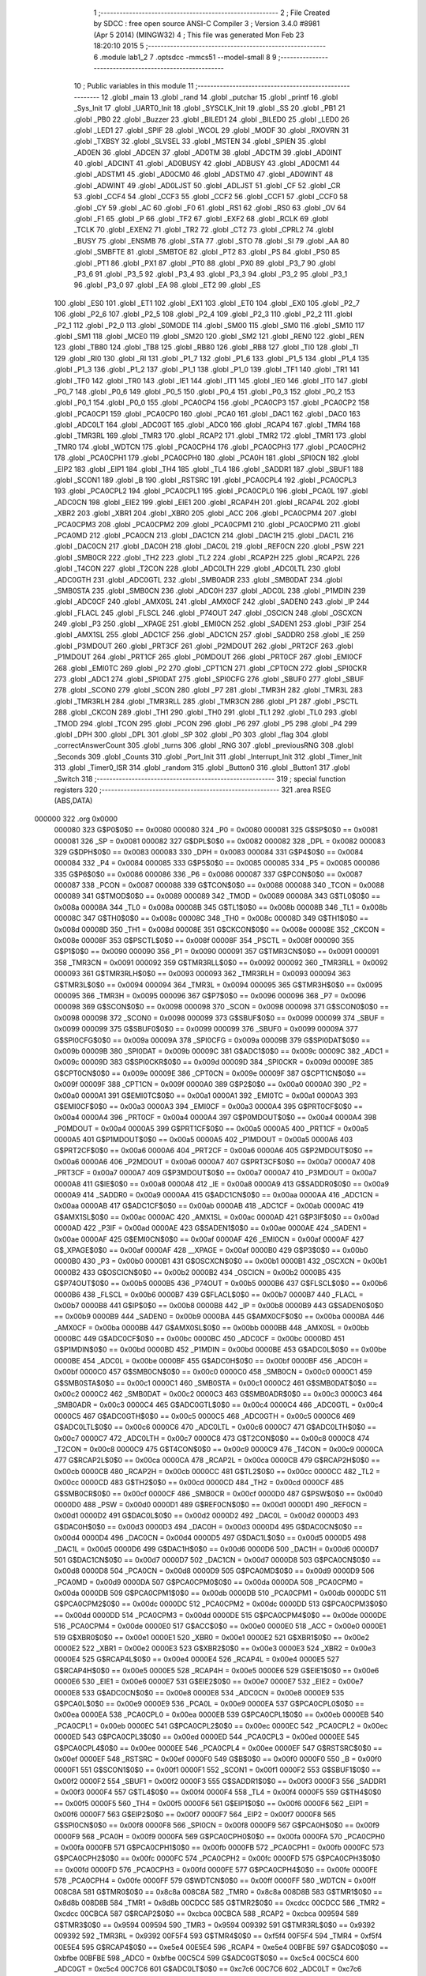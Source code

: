                                       1 ;--------------------------------------------------------
                                      2 ; File Created by SDCC : free open source ANSI-C Compiler
                                      3 ; Version 3.4.0 #8981 (Apr  5 2014) (MINGW32)
                                      4 ; This file was generated Mon Feb 23 18:20:10 2015
                                      5 ;--------------------------------------------------------
                                      6 	.module lab1_2
                                      7 	.optsdcc -mmcs51 --model-small
                                      8 	
                                      9 ;--------------------------------------------------------
                                     10 ; Public variables in this module
                                     11 ;--------------------------------------------------------
                                     12 	.globl _main
                                     13 	.globl _rand
                                     14 	.globl _putchar
                                     15 	.globl _printf
                                     16 	.globl _Sys_Init
                                     17 	.globl _UART0_Init
                                     18 	.globl _SYSCLK_Init
                                     19 	.globl _SS
                                     20 	.globl _PB1
                                     21 	.globl _PB0
                                     22 	.globl _Buzzer
                                     23 	.globl _BILED1
                                     24 	.globl _BILED0
                                     25 	.globl _LED0
                                     26 	.globl _LED1
                                     27 	.globl _SPIF
                                     28 	.globl _WCOL
                                     29 	.globl _MODF
                                     30 	.globl _RXOVRN
                                     31 	.globl _TXBSY
                                     32 	.globl _SLVSEL
                                     33 	.globl _MSTEN
                                     34 	.globl _SPIEN
                                     35 	.globl _AD0EN
                                     36 	.globl _ADCEN
                                     37 	.globl _AD0TM
                                     38 	.globl _ADCTM
                                     39 	.globl _AD0INT
                                     40 	.globl _ADCINT
                                     41 	.globl _AD0BUSY
                                     42 	.globl _ADBUSY
                                     43 	.globl _AD0CM1
                                     44 	.globl _ADSTM1
                                     45 	.globl _AD0CM0
                                     46 	.globl _ADSTM0
                                     47 	.globl _AD0WINT
                                     48 	.globl _ADWINT
                                     49 	.globl _AD0LJST
                                     50 	.globl _ADLJST
                                     51 	.globl _CF
                                     52 	.globl _CR
                                     53 	.globl _CCF4
                                     54 	.globl _CCF3
                                     55 	.globl _CCF2
                                     56 	.globl _CCF1
                                     57 	.globl _CCF0
                                     58 	.globl _CY
                                     59 	.globl _AC
                                     60 	.globl _F0
                                     61 	.globl _RS1
                                     62 	.globl _RS0
                                     63 	.globl _OV
                                     64 	.globl _F1
                                     65 	.globl _P
                                     66 	.globl _TF2
                                     67 	.globl _EXF2
                                     68 	.globl _RCLK
                                     69 	.globl _TCLK
                                     70 	.globl _EXEN2
                                     71 	.globl _TR2
                                     72 	.globl _CT2
                                     73 	.globl _CPRL2
                                     74 	.globl _BUSY
                                     75 	.globl _ENSMB
                                     76 	.globl _STA
                                     77 	.globl _STO
                                     78 	.globl _SI
                                     79 	.globl _AA
                                     80 	.globl _SMBFTE
                                     81 	.globl _SMBTOE
                                     82 	.globl _PT2
                                     83 	.globl _PS
                                     84 	.globl _PS0
                                     85 	.globl _PT1
                                     86 	.globl _PX1
                                     87 	.globl _PT0
                                     88 	.globl _PX0
                                     89 	.globl _P3_7
                                     90 	.globl _P3_6
                                     91 	.globl _P3_5
                                     92 	.globl _P3_4
                                     93 	.globl _P3_3
                                     94 	.globl _P3_2
                                     95 	.globl _P3_1
                                     96 	.globl _P3_0
                                     97 	.globl _EA
                                     98 	.globl _ET2
                                     99 	.globl _ES
                                    100 	.globl _ES0
                                    101 	.globl _ET1
                                    102 	.globl _EX1
                                    103 	.globl _ET0
                                    104 	.globl _EX0
                                    105 	.globl _P2_7
                                    106 	.globl _P2_6
                                    107 	.globl _P2_5
                                    108 	.globl _P2_4
                                    109 	.globl _P2_3
                                    110 	.globl _P2_2
                                    111 	.globl _P2_1
                                    112 	.globl _P2_0
                                    113 	.globl _S0MODE
                                    114 	.globl _SM00
                                    115 	.globl _SM0
                                    116 	.globl _SM10
                                    117 	.globl _SM1
                                    118 	.globl _MCE0
                                    119 	.globl _SM20
                                    120 	.globl _SM2
                                    121 	.globl _REN0
                                    122 	.globl _REN
                                    123 	.globl _TB80
                                    124 	.globl _TB8
                                    125 	.globl _RB80
                                    126 	.globl _RB8
                                    127 	.globl _TI0
                                    128 	.globl _TI
                                    129 	.globl _RI0
                                    130 	.globl _RI
                                    131 	.globl _P1_7
                                    132 	.globl _P1_6
                                    133 	.globl _P1_5
                                    134 	.globl _P1_4
                                    135 	.globl _P1_3
                                    136 	.globl _P1_2
                                    137 	.globl _P1_1
                                    138 	.globl _P1_0
                                    139 	.globl _TF1
                                    140 	.globl _TR1
                                    141 	.globl _TF0
                                    142 	.globl _TR0
                                    143 	.globl _IE1
                                    144 	.globl _IT1
                                    145 	.globl _IE0
                                    146 	.globl _IT0
                                    147 	.globl _P0_7
                                    148 	.globl _P0_6
                                    149 	.globl _P0_5
                                    150 	.globl _P0_4
                                    151 	.globl _P0_3
                                    152 	.globl _P0_2
                                    153 	.globl _P0_1
                                    154 	.globl _P0_0
                                    155 	.globl _PCA0CP4
                                    156 	.globl _PCA0CP3
                                    157 	.globl _PCA0CP2
                                    158 	.globl _PCA0CP1
                                    159 	.globl _PCA0CP0
                                    160 	.globl _PCA0
                                    161 	.globl _DAC1
                                    162 	.globl _DAC0
                                    163 	.globl _ADC0LT
                                    164 	.globl _ADC0GT
                                    165 	.globl _ADC0
                                    166 	.globl _RCAP4
                                    167 	.globl _TMR4
                                    168 	.globl _TMR3RL
                                    169 	.globl _TMR3
                                    170 	.globl _RCAP2
                                    171 	.globl _TMR2
                                    172 	.globl _TMR1
                                    173 	.globl _TMR0
                                    174 	.globl _WDTCN
                                    175 	.globl _PCA0CPH4
                                    176 	.globl _PCA0CPH3
                                    177 	.globl _PCA0CPH2
                                    178 	.globl _PCA0CPH1
                                    179 	.globl _PCA0CPH0
                                    180 	.globl _PCA0H
                                    181 	.globl _SPI0CN
                                    182 	.globl _EIP2
                                    183 	.globl _EIP1
                                    184 	.globl _TH4
                                    185 	.globl _TL4
                                    186 	.globl _SADDR1
                                    187 	.globl _SBUF1
                                    188 	.globl _SCON1
                                    189 	.globl _B
                                    190 	.globl _RSTSRC
                                    191 	.globl _PCA0CPL4
                                    192 	.globl _PCA0CPL3
                                    193 	.globl _PCA0CPL2
                                    194 	.globl _PCA0CPL1
                                    195 	.globl _PCA0CPL0
                                    196 	.globl _PCA0L
                                    197 	.globl _ADC0CN
                                    198 	.globl _EIE2
                                    199 	.globl _EIE1
                                    200 	.globl _RCAP4H
                                    201 	.globl _RCAP4L
                                    202 	.globl _XBR2
                                    203 	.globl _XBR1
                                    204 	.globl _XBR0
                                    205 	.globl _ACC
                                    206 	.globl _PCA0CPM4
                                    207 	.globl _PCA0CPM3
                                    208 	.globl _PCA0CPM2
                                    209 	.globl _PCA0CPM1
                                    210 	.globl _PCA0CPM0
                                    211 	.globl _PCA0MD
                                    212 	.globl _PCA0CN
                                    213 	.globl _DAC1CN
                                    214 	.globl _DAC1H
                                    215 	.globl _DAC1L
                                    216 	.globl _DAC0CN
                                    217 	.globl _DAC0H
                                    218 	.globl _DAC0L
                                    219 	.globl _REF0CN
                                    220 	.globl _PSW
                                    221 	.globl _SMB0CR
                                    222 	.globl _TH2
                                    223 	.globl _TL2
                                    224 	.globl _RCAP2H
                                    225 	.globl _RCAP2L
                                    226 	.globl _T4CON
                                    227 	.globl _T2CON
                                    228 	.globl _ADC0LTH
                                    229 	.globl _ADC0LTL
                                    230 	.globl _ADC0GTH
                                    231 	.globl _ADC0GTL
                                    232 	.globl _SMB0ADR
                                    233 	.globl _SMB0DAT
                                    234 	.globl _SMB0STA
                                    235 	.globl _SMB0CN
                                    236 	.globl _ADC0H
                                    237 	.globl _ADC0L
                                    238 	.globl _P1MDIN
                                    239 	.globl _ADC0CF
                                    240 	.globl _AMX0SL
                                    241 	.globl _AMX0CF
                                    242 	.globl _SADEN0
                                    243 	.globl _IP
                                    244 	.globl _FLACL
                                    245 	.globl _FLSCL
                                    246 	.globl _P74OUT
                                    247 	.globl _OSCICN
                                    248 	.globl _OSCXCN
                                    249 	.globl _P3
                                    250 	.globl __XPAGE
                                    251 	.globl _EMI0CN
                                    252 	.globl _SADEN1
                                    253 	.globl _P3IF
                                    254 	.globl _AMX1SL
                                    255 	.globl _ADC1CF
                                    256 	.globl _ADC1CN
                                    257 	.globl _SADDR0
                                    258 	.globl _IE
                                    259 	.globl _P3MDOUT
                                    260 	.globl _PRT3CF
                                    261 	.globl _P2MDOUT
                                    262 	.globl _PRT2CF
                                    263 	.globl _P1MDOUT
                                    264 	.globl _PRT1CF
                                    265 	.globl _P0MDOUT
                                    266 	.globl _PRT0CF
                                    267 	.globl _EMI0CF
                                    268 	.globl _EMI0TC
                                    269 	.globl _P2
                                    270 	.globl _CPT1CN
                                    271 	.globl _CPT0CN
                                    272 	.globl _SPI0CKR
                                    273 	.globl _ADC1
                                    274 	.globl _SPI0DAT
                                    275 	.globl _SPI0CFG
                                    276 	.globl _SBUF0
                                    277 	.globl _SBUF
                                    278 	.globl _SCON0
                                    279 	.globl _SCON
                                    280 	.globl _P7
                                    281 	.globl _TMR3H
                                    282 	.globl _TMR3L
                                    283 	.globl _TMR3RLH
                                    284 	.globl _TMR3RLL
                                    285 	.globl _TMR3CN
                                    286 	.globl _P1
                                    287 	.globl _PSCTL
                                    288 	.globl _CKCON
                                    289 	.globl _TH1
                                    290 	.globl _TH0
                                    291 	.globl _TL1
                                    292 	.globl _TL0
                                    293 	.globl _TMOD
                                    294 	.globl _TCON
                                    295 	.globl _PCON
                                    296 	.globl _P6
                                    297 	.globl _P5
                                    298 	.globl _P4
                                    299 	.globl _DPH
                                    300 	.globl _DPL
                                    301 	.globl _SP
                                    302 	.globl _P0
                                    303 	.globl _flag
                                    304 	.globl _correctAnswerCount
                                    305 	.globl _turns
                                    306 	.globl _RNG
                                    307 	.globl _previousRNG
                                    308 	.globl _Seconds
                                    309 	.globl _Counts
                                    310 	.globl _Port_Init
                                    311 	.globl _Interrupt_Init
                                    312 	.globl _Timer_Init
                                    313 	.globl _Timer0_ISR
                                    314 	.globl _random
                                    315 	.globl _Button0
                                    316 	.globl _Button1
                                    317 	.globl _Switch
                                    318 ;--------------------------------------------------------
                                    319 ; special function registers
                                    320 ;--------------------------------------------------------
                                    321 	.area RSEG    (ABS,DATA)
      000000                        322 	.org 0x0000
                           000080   323 G$P0$0$0 == 0x0080
                           000080   324 _P0	=	0x0080
                           000081   325 G$SP$0$0 == 0x0081
                           000081   326 _SP	=	0x0081
                           000082   327 G$DPL$0$0 == 0x0082
                           000082   328 _DPL	=	0x0082
                           000083   329 G$DPH$0$0 == 0x0083
                           000083   330 _DPH	=	0x0083
                           000084   331 G$P4$0$0 == 0x0084
                           000084   332 _P4	=	0x0084
                           000085   333 G$P5$0$0 == 0x0085
                           000085   334 _P5	=	0x0085
                           000086   335 G$P6$0$0 == 0x0086
                           000086   336 _P6	=	0x0086
                           000087   337 G$PCON$0$0 == 0x0087
                           000087   338 _PCON	=	0x0087
                           000088   339 G$TCON$0$0 == 0x0088
                           000088   340 _TCON	=	0x0088
                           000089   341 G$TMOD$0$0 == 0x0089
                           000089   342 _TMOD	=	0x0089
                           00008A   343 G$TL0$0$0 == 0x008a
                           00008A   344 _TL0	=	0x008a
                           00008B   345 G$TL1$0$0 == 0x008b
                           00008B   346 _TL1	=	0x008b
                           00008C   347 G$TH0$0$0 == 0x008c
                           00008C   348 _TH0	=	0x008c
                           00008D   349 G$TH1$0$0 == 0x008d
                           00008D   350 _TH1	=	0x008d
                           00008E   351 G$CKCON$0$0 == 0x008e
                           00008E   352 _CKCON	=	0x008e
                           00008F   353 G$PSCTL$0$0 == 0x008f
                           00008F   354 _PSCTL	=	0x008f
                           000090   355 G$P1$0$0 == 0x0090
                           000090   356 _P1	=	0x0090
                           000091   357 G$TMR3CN$0$0 == 0x0091
                           000091   358 _TMR3CN	=	0x0091
                           000092   359 G$TMR3RLL$0$0 == 0x0092
                           000092   360 _TMR3RLL	=	0x0092
                           000093   361 G$TMR3RLH$0$0 == 0x0093
                           000093   362 _TMR3RLH	=	0x0093
                           000094   363 G$TMR3L$0$0 == 0x0094
                           000094   364 _TMR3L	=	0x0094
                           000095   365 G$TMR3H$0$0 == 0x0095
                           000095   366 _TMR3H	=	0x0095
                           000096   367 G$P7$0$0 == 0x0096
                           000096   368 _P7	=	0x0096
                           000098   369 G$SCON$0$0 == 0x0098
                           000098   370 _SCON	=	0x0098
                           000098   371 G$SCON0$0$0 == 0x0098
                           000098   372 _SCON0	=	0x0098
                           000099   373 G$SBUF$0$0 == 0x0099
                           000099   374 _SBUF	=	0x0099
                           000099   375 G$SBUF0$0$0 == 0x0099
                           000099   376 _SBUF0	=	0x0099
                           00009A   377 G$SPI0CFG$0$0 == 0x009a
                           00009A   378 _SPI0CFG	=	0x009a
                           00009B   379 G$SPI0DAT$0$0 == 0x009b
                           00009B   380 _SPI0DAT	=	0x009b
                           00009C   381 G$ADC1$0$0 == 0x009c
                           00009C   382 _ADC1	=	0x009c
                           00009D   383 G$SPI0CKR$0$0 == 0x009d
                           00009D   384 _SPI0CKR	=	0x009d
                           00009E   385 G$CPT0CN$0$0 == 0x009e
                           00009E   386 _CPT0CN	=	0x009e
                           00009F   387 G$CPT1CN$0$0 == 0x009f
                           00009F   388 _CPT1CN	=	0x009f
                           0000A0   389 G$P2$0$0 == 0x00a0
                           0000A0   390 _P2	=	0x00a0
                           0000A1   391 G$EMI0TC$0$0 == 0x00a1
                           0000A1   392 _EMI0TC	=	0x00a1
                           0000A3   393 G$EMI0CF$0$0 == 0x00a3
                           0000A3   394 _EMI0CF	=	0x00a3
                           0000A4   395 G$PRT0CF$0$0 == 0x00a4
                           0000A4   396 _PRT0CF	=	0x00a4
                           0000A4   397 G$P0MDOUT$0$0 == 0x00a4
                           0000A4   398 _P0MDOUT	=	0x00a4
                           0000A5   399 G$PRT1CF$0$0 == 0x00a5
                           0000A5   400 _PRT1CF	=	0x00a5
                           0000A5   401 G$P1MDOUT$0$0 == 0x00a5
                           0000A5   402 _P1MDOUT	=	0x00a5
                           0000A6   403 G$PRT2CF$0$0 == 0x00a6
                           0000A6   404 _PRT2CF	=	0x00a6
                           0000A6   405 G$P2MDOUT$0$0 == 0x00a6
                           0000A6   406 _P2MDOUT	=	0x00a6
                           0000A7   407 G$PRT3CF$0$0 == 0x00a7
                           0000A7   408 _PRT3CF	=	0x00a7
                           0000A7   409 G$P3MDOUT$0$0 == 0x00a7
                           0000A7   410 _P3MDOUT	=	0x00a7
                           0000A8   411 G$IE$0$0 == 0x00a8
                           0000A8   412 _IE	=	0x00a8
                           0000A9   413 G$SADDR0$0$0 == 0x00a9
                           0000A9   414 _SADDR0	=	0x00a9
                           0000AA   415 G$ADC1CN$0$0 == 0x00aa
                           0000AA   416 _ADC1CN	=	0x00aa
                           0000AB   417 G$ADC1CF$0$0 == 0x00ab
                           0000AB   418 _ADC1CF	=	0x00ab
                           0000AC   419 G$AMX1SL$0$0 == 0x00ac
                           0000AC   420 _AMX1SL	=	0x00ac
                           0000AD   421 G$P3IF$0$0 == 0x00ad
                           0000AD   422 _P3IF	=	0x00ad
                           0000AE   423 G$SADEN1$0$0 == 0x00ae
                           0000AE   424 _SADEN1	=	0x00ae
                           0000AF   425 G$EMI0CN$0$0 == 0x00af
                           0000AF   426 _EMI0CN	=	0x00af
                           0000AF   427 G$_XPAGE$0$0 == 0x00af
                           0000AF   428 __XPAGE	=	0x00af
                           0000B0   429 G$P3$0$0 == 0x00b0
                           0000B0   430 _P3	=	0x00b0
                           0000B1   431 G$OSCXCN$0$0 == 0x00b1
                           0000B1   432 _OSCXCN	=	0x00b1
                           0000B2   433 G$OSCICN$0$0 == 0x00b2
                           0000B2   434 _OSCICN	=	0x00b2
                           0000B5   435 G$P74OUT$0$0 == 0x00b5
                           0000B5   436 _P74OUT	=	0x00b5
                           0000B6   437 G$FLSCL$0$0 == 0x00b6
                           0000B6   438 _FLSCL	=	0x00b6
                           0000B7   439 G$FLACL$0$0 == 0x00b7
                           0000B7   440 _FLACL	=	0x00b7
                           0000B8   441 G$IP$0$0 == 0x00b8
                           0000B8   442 _IP	=	0x00b8
                           0000B9   443 G$SADEN0$0$0 == 0x00b9
                           0000B9   444 _SADEN0	=	0x00b9
                           0000BA   445 G$AMX0CF$0$0 == 0x00ba
                           0000BA   446 _AMX0CF	=	0x00ba
                           0000BB   447 G$AMX0SL$0$0 == 0x00bb
                           0000BB   448 _AMX0SL	=	0x00bb
                           0000BC   449 G$ADC0CF$0$0 == 0x00bc
                           0000BC   450 _ADC0CF	=	0x00bc
                           0000BD   451 G$P1MDIN$0$0 == 0x00bd
                           0000BD   452 _P1MDIN	=	0x00bd
                           0000BE   453 G$ADC0L$0$0 == 0x00be
                           0000BE   454 _ADC0L	=	0x00be
                           0000BF   455 G$ADC0H$0$0 == 0x00bf
                           0000BF   456 _ADC0H	=	0x00bf
                           0000C0   457 G$SMB0CN$0$0 == 0x00c0
                           0000C0   458 _SMB0CN	=	0x00c0
                           0000C1   459 G$SMB0STA$0$0 == 0x00c1
                           0000C1   460 _SMB0STA	=	0x00c1
                           0000C2   461 G$SMB0DAT$0$0 == 0x00c2
                           0000C2   462 _SMB0DAT	=	0x00c2
                           0000C3   463 G$SMB0ADR$0$0 == 0x00c3
                           0000C3   464 _SMB0ADR	=	0x00c3
                           0000C4   465 G$ADC0GTL$0$0 == 0x00c4
                           0000C4   466 _ADC0GTL	=	0x00c4
                           0000C5   467 G$ADC0GTH$0$0 == 0x00c5
                           0000C5   468 _ADC0GTH	=	0x00c5
                           0000C6   469 G$ADC0LTL$0$0 == 0x00c6
                           0000C6   470 _ADC0LTL	=	0x00c6
                           0000C7   471 G$ADC0LTH$0$0 == 0x00c7
                           0000C7   472 _ADC0LTH	=	0x00c7
                           0000C8   473 G$T2CON$0$0 == 0x00c8
                           0000C8   474 _T2CON	=	0x00c8
                           0000C9   475 G$T4CON$0$0 == 0x00c9
                           0000C9   476 _T4CON	=	0x00c9
                           0000CA   477 G$RCAP2L$0$0 == 0x00ca
                           0000CA   478 _RCAP2L	=	0x00ca
                           0000CB   479 G$RCAP2H$0$0 == 0x00cb
                           0000CB   480 _RCAP2H	=	0x00cb
                           0000CC   481 G$TL2$0$0 == 0x00cc
                           0000CC   482 _TL2	=	0x00cc
                           0000CD   483 G$TH2$0$0 == 0x00cd
                           0000CD   484 _TH2	=	0x00cd
                           0000CF   485 G$SMB0CR$0$0 == 0x00cf
                           0000CF   486 _SMB0CR	=	0x00cf
                           0000D0   487 G$PSW$0$0 == 0x00d0
                           0000D0   488 _PSW	=	0x00d0
                           0000D1   489 G$REF0CN$0$0 == 0x00d1
                           0000D1   490 _REF0CN	=	0x00d1
                           0000D2   491 G$DAC0L$0$0 == 0x00d2
                           0000D2   492 _DAC0L	=	0x00d2
                           0000D3   493 G$DAC0H$0$0 == 0x00d3
                           0000D3   494 _DAC0H	=	0x00d3
                           0000D4   495 G$DAC0CN$0$0 == 0x00d4
                           0000D4   496 _DAC0CN	=	0x00d4
                           0000D5   497 G$DAC1L$0$0 == 0x00d5
                           0000D5   498 _DAC1L	=	0x00d5
                           0000D6   499 G$DAC1H$0$0 == 0x00d6
                           0000D6   500 _DAC1H	=	0x00d6
                           0000D7   501 G$DAC1CN$0$0 == 0x00d7
                           0000D7   502 _DAC1CN	=	0x00d7
                           0000D8   503 G$PCA0CN$0$0 == 0x00d8
                           0000D8   504 _PCA0CN	=	0x00d8
                           0000D9   505 G$PCA0MD$0$0 == 0x00d9
                           0000D9   506 _PCA0MD	=	0x00d9
                           0000DA   507 G$PCA0CPM0$0$0 == 0x00da
                           0000DA   508 _PCA0CPM0	=	0x00da
                           0000DB   509 G$PCA0CPM1$0$0 == 0x00db
                           0000DB   510 _PCA0CPM1	=	0x00db
                           0000DC   511 G$PCA0CPM2$0$0 == 0x00dc
                           0000DC   512 _PCA0CPM2	=	0x00dc
                           0000DD   513 G$PCA0CPM3$0$0 == 0x00dd
                           0000DD   514 _PCA0CPM3	=	0x00dd
                           0000DE   515 G$PCA0CPM4$0$0 == 0x00de
                           0000DE   516 _PCA0CPM4	=	0x00de
                           0000E0   517 G$ACC$0$0 == 0x00e0
                           0000E0   518 _ACC	=	0x00e0
                           0000E1   519 G$XBR0$0$0 == 0x00e1
                           0000E1   520 _XBR0	=	0x00e1
                           0000E2   521 G$XBR1$0$0 == 0x00e2
                           0000E2   522 _XBR1	=	0x00e2
                           0000E3   523 G$XBR2$0$0 == 0x00e3
                           0000E3   524 _XBR2	=	0x00e3
                           0000E4   525 G$RCAP4L$0$0 == 0x00e4
                           0000E4   526 _RCAP4L	=	0x00e4
                           0000E5   527 G$RCAP4H$0$0 == 0x00e5
                           0000E5   528 _RCAP4H	=	0x00e5
                           0000E6   529 G$EIE1$0$0 == 0x00e6
                           0000E6   530 _EIE1	=	0x00e6
                           0000E7   531 G$EIE2$0$0 == 0x00e7
                           0000E7   532 _EIE2	=	0x00e7
                           0000E8   533 G$ADC0CN$0$0 == 0x00e8
                           0000E8   534 _ADC0CN	=	0x00e8
                           0000E9   535 G$PCA0L$0$0 == 0x00e9
                           0000E9   536 _PCA0L	=	0x00e9
                           0000EA   537 G$PCA0CPL0$0$0 == 0x00ea
                           0000EA   538 _PCA0CPL0	=	0x00ea
                           0000EB   539 G$PCA0CPL1$0$0 == 0x00eb
                           0000EB   540 _PCA0CPL1	=	0x00eb
                           0000EC   541 G$PCA0CPL2$0$0 == 0x00ec
                           0000EC   542 _PCA0CPL2	=	0x00ec
                           0000ED   543 G$PCA0CPL3$0$0 == 0x00ed
                           0000ED   544 _PCA0CPL3	=	0x00ed
                           0000EE   545 G$PCA0CPL4$0$0 == 0x00ee
                           0000EE   546 _PCA0CPL4	=	0x00ee
                           0000EF   547 G$RSTSRC$0$0 == 0x00ef
                           0000EF   548 _RSTSRC	=	0x00ef
                           0000F0   549 G$B$0$0 == 0x00f0
                           0000F0   550 _B	=	0x00f0
                           0000F1   551 G$SCON1$0$0 == 0x00f1
                           0000F1   552 _SCON1	=	0x00f1
                           0000F2   553 G$SBUF1$0$0 == 0x00f2
                           0000F2   554 _SBUF1	=	0x00f2
                           0000F3   555 G$SADDR1$0$0 == 0x00f3
                           0000F3   556 _SADDR1	=	0x00f3
                           0000F4   557 G$TL4$0$0 == 0x00f4
                           0000F4   558 _TL4	=	0x00f4
                           0000F5   559 G$TH4$0$0 == 0x00f5
                           0000F5   560 _TH4	=	0x00f5
                           0000F6   561 G$EIP1$0$0 == 0x00f6
                           0000F6   562 _EIP1	=	0x00f6
                           0000F7   563 G$EIP2$0$0 == 0x00f7
                           0000F7   564 _EIP2	=	0x00f7
                           0000F8   565 G$SPI0CN$0$0 == 0x00f8
                           0000F8   566 _SPI0CN	=	0x00f8
                           0000F9   567 G$PCA0H$0$0 == 0x00f9
                           0000F9   568 _PCA0H	=	0x00f9
                           0000FA   569 G$PCA0CPH0$0$0 == 0x00fa
                           0000FA   570 _PCA0CPH0	=	0x00fa
                           0000FB   571 G$PCA0CPH1$0$0 == 0x00fb
                           0000FB   572 _PCA0CPH1	=	0x00fb
                           0000FC   573 G$PCA0CPH2$0$0 == 0x00fc
                           0000FC   574 _PCA0CPH2	=	0x00fc
                           0000FD   575 G$PCA0CPH3$0$0 == 0x00fd
                           0000FD   576 _PCA0CPH3	=	0x00fd
                           0000FE   577 G$PCA0CPH4$0$0 == 0x00fe
                           0000FE   578 _PCA0CPH4	=	0x00fe
                           0000FF   579 G$WDTCN$0$0 == 0x00ff
                           0000FF   580 _WDTCN	=	0x00ff
                           008C8A   581 G$TMR0$0$0 == 0x8c8a
                           008C8A   582 _TMR0	=	0x8c8a
                           008D8B   583 G$TMR1$0$0 == 0x8d8b
                           008D8B   584 _TMR1	=	0x8d8b
                           00CDCC   585 G$TMR2$0$0 == 0xcdcc
                           00CDCC   586 _TMR2	=	0xcdcc
                           00CBCA   587 G$RCAP2$0$0 == 0xcbca
                           00CBCA   588 _RCAP2	=	0xcbca
                           009594   589 G$TMR3$0$0 == 0x9594
                           009594   590 _TMR3	=	0x9594
                           009392   591 G$TMR3RL$0$0 == 0x9392
                           009392   592 _TMR3RL	=	0x9392
                           00F5F4   593 G$TMR4$0$0 == 0xf5f4
                           00F5F4   594 _TMR4	=	0xf5f4
                           00E5E4   595 G$RCAP4$0$0 == 0xe5e4
                           00E5E4   596 _RCAP4	=	0xe5e4
                           00BFBE   597 G$ADC0$0$0 == 0xbfbe
                           00BFBE   598 _ADC0	=	0xbfbe
                           00C5C4   599 G$ADC0GT$0$0 == 0xc5c4
                           00C5C4   600 _ADC0GT	=	0xc5c4
                           00C7C6   601 G$ADC0LT$0$0 == 0xc7c6
                           00C7C6   602 _ADC0LT	=	0xc7c6
                           00D3D2   603 G$DAC0$0$0 == 0xd3d2
                           00D3D2   604 _DAC0	=	0xd3d2
                           00D6D5   605 G$DAC1$0$0 == 0xd6d5
                           00D6D5   606 _DAC1	=	0xd6d5
                           00F9E9   607 G$PCA0$0$0 == 0xf9e9
                           00F9E9   608 _PCA0	=	0xf9e9
                           00FAEA   609 G$PCA0CP0$0$0 == 0xfaea
                           00FAEA   610 _PCA0CP0	=	0xfaea
                           00FBEB   611 G$PCA0CP1$0$0 == 0xfbeb
                           00FBEB   612 _PCA0CP1	=	0xfbeb
                           00FCEC   613 G$PCA0CP2$0$0 == 0xfcec
                           00FCEC   614 _PCA0CP2	=	0xfcec
                           00FDED   615 G$PCA0CP3$0$0 == 0xfded
                           00FDED   616 _PCA0CP3	=	0xfded
                           00FEEE   617 G$PCA0CP4$0$0 == 0xfeee
                           00FEEE   618 _PCA0CP4	=	0xfeee
                                    619 ;--------------------------------------------------------
                                    620 ; special function bits
                                    621 ;--------------------------------------------------------
                                    622 	.area RSEG    (ABS,DATA)
      000000                        623 	.org 0x0000
                           000080   624 G$P0_0$0$0 == 0x0080
                           000080   625 _P0_0	=	0x0080
                           000081   626 G$P0_1$0$0 == 0x0081
                           000081   627 _P0_1	=	0x0081
                           000082   628 G$P0_2$0$0 == 0x0082
                           000082   629 _P0_2	=	0x0082
                           000083   630 G$P0_3$0$0 == 0x0083
                           000083   631 _P0_3	=	0x0083
                           000084   632 G$P0_4$0$0 == 0x0084
                           000084   633 _P0_4	=	0x0084
                           000085   634 G$P0_5$0$0 == 0x0085
                           000085   635 _P0_5	=	0x0085
                           000086   636 G$P0_6$0$0 == 0x0086
                           000086   637 _P0_6	=	0x0086
                           000087   638 G$P0_7$0$0 == 0x0087
                           000087   639 _P0_7	=	0x0087
                           000088   640 G$IT0$0$0 == 0x0088
                           000088   641 _IT0	=	0x0088
                           000089   642 G$IE0$0$0 == 0x0089
                           000089   643 _IE0	=	0x0089
                           00008A   644 G$IT1$0$0 == 0x008a
                           00008A   645 _IT1	=	0x008a
                           00008B   646 G$IE1$0$0 == 0x008b
                           00008B   647 _IE1	=	0x008b
                           00008C   648 G$TR0$0$0 == 0x008c
                           00008C   649 _TR0	=	0x008c
                           00008D   650 G$TF0$0$0 == 0x008d
                           00008D   651 _TF0	=	0x008d
                           00008E   652 G$TR1$0$0 == 0x008e
                           00008E   653 _TR1	=	0x008e
                           00008F   654 G$TF1$0$0 == 0x008f
                           00008F   655 _TF1	=	0x008f
                           000090   656 G$P1_0$0$0 == 0x0090
                           000090   657 _P1_0	=	0x0090
                           000091   658 G$P1_1$0$0 == 0x0091
                           000091   659 _P1_1	=	0x0091
                           000092   660 G$P1_2$0$0 == 0x0092
                           000092   661 _P1_2	=	0x0092
                           000093   662 G$P1_3$0$0 == 0x0093
                           000093   663 _P1_3	=	0x0093
                           000094   664 G$P1_4$0$0 == 0x0094
                           000094   665 _P1_4	=	0x0094
                           000095   666 G$P1_5$0$0 == 0x0095
                           000095   667 _P1_5	=	0x0095
                           000096   668 G$P1_6$0$0 == 0x0096
                           000096   669 _P1_6	=	0x0096
                           000097   670 G$P1_7$0$0 == 0x0097
                           000097   671 _P1_7	=	0x0097
                           000098   672 G$RI$0$0 == 0x0098
                           000098   673 _RI	=	0x0098
                           000098   674 G$RI0$0$0 == 0x0098
                           000098   675 _RI0	=	0x0098
                           000099   676 G$TI$0$0 == 0x0099
                           000099   677 _TI	=	0x0099
                           000099   678 G$TI0$0$0 == 0x0099
                           000099   679 _TI0	=	0x0099
                           00009A   680 G$RB8$0$0 == 0x009a
                           00009A   681 _RB8	=	0x009a
                           00009A   682 G$RB80$0$0 == 0x009a
                           00009A   683 _RB80	=	0x009a
                           00009B   684 G$TB8$0$0 == 0x009b
                           00009B   685 _TB8	=	0x009b
                           00009B   686 G$TB80$0$0 == 0x009b
                           00009B   687 _TB80	=	0x009b
                           00009C   688 G$REN$0$0 == 0x009c
                           00009C   689 _REN	=	0x009c
                           00009C   690 G$REN0$0$0 == 0x009c
                           00009C   691 _REN0	=	0x009c
                           00009D   692 G$SM2$0$0 == 0x009d
                           00009D   693 _SM2	=	0x009d
                           00009D   694 G$SM20$0$0 == 0x009d
                           00009D   695 _SM20	=	0x009d
                           00009D   696 G$MCE0$0$0 == 0x009d
                           00009D   697 _MCE0	=	0x009d
                           00009E   698 G$SM1$0$0 == 0x009e
                           00009E   699 _SM1	=	0x009e
                           00009E   700 G$SM10$0$0 == 0x009e
                           00009E   701 _SM10	=	0x009e
                           00009F   702 G$SM0$0$0 == 0x009f
                           00009F   703 _SM0	=	0x009f
                           00009F   704 G$SM00$0$0 == 0x009f
                           00009F   705 _SM00	=	0x009f
                           00009F   706 G$S0MODE$0$0 == 0x009f
                           00009F   707 _S0MODE	=	0x009f
                           0000A0   708 G$P2_0$0$0 == 0x00a0
                           0000A0   709 _P2_0	=	0x00a0
                           0000A1   710 G$P2_1$0$0 == 0x00a1
                           0000A1   711 _P2_1	=	0x00a1
                           0000A2   712 G$P2_2$0$0 == 0x00a2
                           0000A2   713 _P2_2	=	0x00a2
                           0000A3   714 G$P2_3$0$0 == 0x00a3
                           0000A3   715 _P2_3	=	0x00a3
                           0000A4   716 G$P2_4$0$0 == 0x00a4
                           0000A4   717 _P2_4	=	0x00a4
                           0000A5   718 G$P2_5$0$0 == 0x00a5
                           0000A5   719 _P2_5	=	0x00a5
                           0000A6   720 G$P2_6$0$0 == 0x00a6
                           0000A6   721 _P2_6	=	0x00a6
                           0000A7   722 G$P2_7$0$0 == 0x00a7
                           0000A7   723 _P2_7	=	0x00a7
                           0000A8   724 G$EX0$0$0 == 0x00a8
                           0000A8   725 _EX0	=	0x00a8
                           0000A9   726 G$ET0$0$0 == 0x00a9
                           0000A9   727 _ET0	=	0x00a9
                           0000AA   728 G$EX1$0$0 == 0x00aa
                           0000AA   729 _EX1	=	0x00aa
                           0000AB   730 G$ET1$0$0 == 0x00ab
                           0000AB   731 _ET1	=	0x00ab
                           0000AC   732 G$ES0$0$0 == 0x00ac
                           0000AC   733 _ES0	=	0x00ac
                           0000AC   734 G$ES$0$0 == 0x00ac
                           0000AC   735 _ES	=	0x00ac
                           0000AD   736 G$ET2$0$0 == 0x00ad
                           0000AD   737 _ET2	=	0x00ad
                           0000AF   738 G$EA$0$0 == 0x00af
                           0000AF   739 _EA	=	0x00af
                           0000B0   740 G$P3_0$0$0 == 0x00b0
                           0000B0   741 _P3_0	=	0x00b0
                           0000B1   742 G$P3_1$0$0 == 0x00b1
                           0000B1   743 _P3_1	=	0x00b1
                           0000B2   744 G$P3_2$0$0 == 0x00b2
                           0000B2   745 _P3_2	=	0x00b2
                           0000B3   746 G$P3_3$0$0 == 0x00b3
                           0000B3   747 _P3_3	=	0x00b3
                           0000B4   748 G$P3_4$0$0 == 0x00b4
                           0000B4   749 _P3_4	=	0x00b4
                           0000B5   750 G$P3_5$0$0 == 0x00b5
                           0000B5   751 _P3_5	=	0x00b5
                           0000B6   752 G$P3_6$0$0 == 0x00b6
                           0000B6   753 _P3_6	=	0x00b6
                           0000B7   754 G$P3_7$0$0 == 0x00b7
                           0000B7   755 _P3_7	=	0x00b7
                           0000B8   756 G$PX0$0$0 == 0x00b8
                           0000B8   757 _PX0	=	0x00b8
                           0000B9   758 G$PT0$0$0 == 0x00b9
                           0000B9   759 _PT0	=	0x00b9
                           0000BA   760 G$PX1$0$0 == 0x00ba
                           0000BA   761 _PX1	=	0x00ba
                           0000BB   762 G$PT1$0$0 == 0x00bb
                           0000BB   763 _PT1	=	0x00bb
                           0000BC   764 G$PS0$0$0 == 0x00bc
                           0000BC   765 _PS0	=	0x00bc
                           0000BC   766 G$PS$0$0 == 0x00bc
                           0000BC   767 _PS	=	0x00bc
                           0000BD   768 G$PT2$0$0 == 0x00bd
                           0000BD   769 _PT2	=	0x00bd
                           0000C0   770 G$SMBTOE$0$0 == 0x00c0
                           0000C0   771 _SMBTOE	=	0x00c0
                           0000C1   772 G$SMBFTE$0$0 == 0x00c1
                           0000C1   773 _SMBFTE	=	0x00c1
                           0000C2   774 G$AA$0$0 == 0x00c2
                           0000C2   775 _AA	=	0x00c2
                           0000C3   776 G$SI$0$0 == 0x00c3
                           0000C3   777 _SI	=	0x00c3
                           0000C4   778 G$STO$0$0 == 0x00c4
                           0000C4   779 _STO	=	0x00c4
                           0000C5   780 G$STA$0$0 == 0x00c5
                           0000C5   781 _STA	=	0x00c5
                           0000C6   782 G$ENSMB$0$0 == 0x00c6
                           0000C6   783 _ENSMB	=	0x00c6
                           0000C7   784 G$BUSY$0$0 == 0x00c7
                           0000C7   785 _BUSY	=	0x00c7
                           0000C8   786 G$CPRL2$0$0 == 0x00c8
                           0000C8   787 _CPRL2	=	0x00c8
                           0000C9   788 G$CT2$0$0 == 0x00c9
                           0000C9   789 _CT2	=	0x00c9
                           0000CA   790 G$TR2$0$0 == 0x00ca
                           0000CA   791 _TR2	=	0x00ca
                           0000CB   792 G$EXEN2$0$0 == 0x00cb
                           0000CB   793 _EXEN2	=	0x00cb
                           0000CC   794 G$TCLK$0$0 == 0x00cc
                           0000CC   795 _TCLK	=	0x00cc
                           0000CD   796 G$RCLK$0$0 == 0x00cd
                           0000CD   797 _RCLK	=	0x00cd
                           0000CE   798 G$EXF2$0$0 == 0x00ce
                           0000CE   799 _EXF2	=	0x00ce
                           0000CF   800 G$TF2$0$0 == 0x00cf
                           0000CF   801 _TF2	=	0x00cf
                           0000D0   802 G$P$0$0 == 0x00d0
                           0000D0   803 _P	=	0x00d0
                           0000D1   804 G$F1$0$0 == 0x00d1
                           0000D1   805 _F1	=	0x00d1
                           0000D2   806 G$OV$0$0 == 0x00d2
                           0000D2   807 _OV	=	0x00d2
                           0000D3   808 G$RS0$0$0 == 0x00d3
                           0000D3   809 _RS0	=	0x00d3
                           0000D4   810 G$RS1$0$0 == 0x00d4
                           0000D4   811 _RS1	=	0x00d4
                           0000D5   812 G$F0$0$0 == 0x00d5
                           0000D5   813 _F0	=	0x00d5
                           0000D6   814 G$AC$0$0 == 0x00d6
                           0000D6   815 _AC	=	0x00d6
                           0000D7   816 G$CY$0$0 == 0x00d7
                           0000D7   817 _CY	=	0x00d7
                           0000D8   818 G$CCF0$0$0 == 0x00d8
                           0000D8   819 _CCF0	=	0x00d8
                           0000D9   820 G$CCF1$0$0 == 0x00d9
                           0000D9   821 _CCF1	=	0x00d9
                           0000DA   822 G$CCF2$0$0 == 0x00da
                           0000DA   823 _CCF2	=	0x00da
                           0000DB   824 G$CCF3$0$0 == 0x00db
                           0000DB   825 _CCF3	=	0x00db
                           0000DC   826 G$CCF4$0$0 == 0x00dc
                           0000DC   827 _CCF4	=	0x00dc
                           0000DE   828 G$CR$0$0 == 0x00de
                           0000DE   829 _CR	=	0x00de
                           0000DF   830 G$CF$0$0 == 0x00df
                           0000DF   831 _CF	=	0x00df
                           0000E8   832 G$ADLJST$0$0 == 0x00e8
                           0000E8   833 _ADLJST	=	0x00e8
                           0000E8   834 G$AD0LJST$0$0 == 0x00e8
                           0000E8   835 _AD0LJST	=	0x00e8
                           0000E9   836 G$ADWINT$0$0 == 0x00e9
                           0000E9   837 _ADWINT	=	0x00e9
                           0000E9   838 G$AD0WINT$0$0 == 0x00e9
                           0000E9   839 _AD0WINT	=	0x00e9
                           0000EA   840 G$ADSTM0$0$0 == 0x00ea
                           0000EA   841 _ADSTM0	=	0x00ea
                           0000EA   842 G$AD0CM0$0$0 == 0x00ea
                           0000EA   843 _AD0CM0	=	0x00ea
                           0000EB   844 G$ADSTM1$0$0 == 0x00eb
                           0000EB   845 _ADSTM1	=	0x00eb
                           0000EB   846 G$AD0CM1$0$0 == 0x00eb
                           0000EB   847 _AD0CM1	=	0x00eb
                           0000EC   848 G$ADBUSY$0$0 == 0x00ec
                           0000EC   849 _ADBUSY	=	0x00ec
                           0000EC   850 G$AD0BUSY$0$0 == 0x00ec
                           0000EC   851 _AD0BUSY	=	0x00ec
                           0000ED   852 G$ADCINT$0$0 == 0x00ed
                           0000ED   853 _ADCINT	=	0x00ed
                           0000ED   854 G$AD0INT$0$0 == 0x00ed
                           0000ED   855 _AD0INT	=	0x00ed
                           0000EE   856 G$ADCTM$0$0 == 0x00ee
                           0000EE   857 _ADCTM	=	0x00ee
                           0000EE   858 G$AD0TM$0$0 == 0x00ee
                           0000EE   859 _AD0TM	=	0x00ee
                           0000EF   860 G$ADCEN$0$0 == 0x00ef
                           0000EF   861 _ADCEN	=	0x00ef
                           0000EF   862 G$AD0EN$0$0 == 0x00ef
                           0000EF   863 _AD0EN	=	0x00ef
                           0000F8   864 G$SPIEN$0$0 == 0x00f8
                           0000F8   865 _SPIEN	=	0x00f8
                           0000F9   866 G$MSTEN$0$0 == 0x00f9
                           0000F9   867 _MSTEN	=	0x00f9
                           0000FA   868 G$SLVSEL$0$0 == 0x00fa
                           0000FA   869 _SLVSEL	=	0x00fa
                           0000FB   870 G$TXBSY$0$0 == 0x00fb
                           0000FB   871 _TXBSY	=	0x00fb
                           0000FC   872 G$RXOVRN$0$0 == 0x00fc
                           0000FC   873 _RXOVRN	=	0x00fc
                           0000FD   874 G$MODF$0$0 == 0x00fd
                           0000FD   875 _MODF	=	0x00fd
                           0000FE   876 G$WCOL$0$0 == 0x00fe
                           0000FE   877 _WCOL	=	0x00fe
                           0000FF   878 G$SPIF$0$0 == 0x00ff
                           0000FF   879 _SPIF	=	0x00ff
                           0000B5   880 G$LED1$0$0 == 0x00b5
                           0000B5   881 _LED1	=	0x00b5
                           0000B6   882 G$LED0$0$0 == 0x00b6
                           0000B6   883 _LED0	=	0x00b6
                           0000B3   884 G$BILED0$0$0 == 0x00b3
                           0000B3   885 _BILED0	=	0x00b3
                           0000B4   886 G$BILED1$0$0 == 0x00b4
                           0000B4   887 _BILED1	=	0x00b4
                           0000B7   888 G$Buzzer$0$0 == 0x00b7
                           0000B7   889 _Buzzer	=	0x00b7
                           0000B0   890 G$PB0$0$0 == 0x00b0
                           0000B0   891 _PB0	=	0x00b0
                           0000B1   892 G$PB1$0$0 == 0x00b1
                           0000B1   893 _PB1	=	0x00b1
                           0000A0   894 G$SS$0$0 == 0x00a0
                           0000A0   895 _SS	=	0x00a0
                                    896 ;--------------------------------------------------------
                                    897 ; overlayable register banks
                                    898 ;--------------------------------------------------------
                                    899 	.area REG_BANK_0	(REL,OVR,DATA)
      000000                        900 	.ds 8
                                    901 ;--------------------------------------------------------
                                    902 ; internal ram data
                                    903 ;--------------------------------------------------------
                                    904 	.area DSEG    (DATA)
                           000000   905 G$Counts$0$0==.
      000008                        906 _Counts::
      000008                        907 	.ds 2
                           000002   908 G$Seconds$0$0==.
      00000A                        909 _Seconds::
      00000A                        910 	.ds 1
                           000003   911 G$previousRNG$0$0==.
      00000B                        912 _previousRNG::
      00000B                        913 	.ds 1
                           000004   914 G$RNG$0$0==.
      00000C                        915 _RNG::
      00000C                        916 	.ds 1
                           000005   917 G$turns$0$0==.
      00000D                        918 _turns::
      00000D                        919 	.ds 1
                           000006   920 G$correctAnswerCount$0$0==.
      00000E                        921 _correctAnswerCount::
      00000E                        922 	.ds 1
                           000007   923 G$flag$0$0==.
      00000F                        924 _flag::
      00000F                        925 	.ds 1
                                    926 ;--------------------------------------------------------
                                    927 ; overlayable items in internal ram 
                                    928 ;--------------------------------------------------------
                                    929 	.area	OSEG    (OVR,DATA)
                                    930 	.area	OSEG    (OVR,DATA)
                                    931 ;--------------------------------------------------------
                                    932 ; Stack segment in internal ram 
                                    933 ;--------------------------------------------------------
                                    934 	.area	SSEG
      000042                        935 __start__stack:
      000042                        936 	.ds	1
                                    937 
                                    938 ;--------------------------------------------------------
                                    939 ; indirectly addressable internal ram data
                                    940 ;--------------------------------------------------------
                                    941 	.area ISEG    (DATA)
                                    942 ;--------------------------------------------------------
                                    943 ; absolute internal ram data
                                    944 ;--------------------------------------------------------
                                    945 	.area IABS    (ABS,DATA)
                                    946 	.area IABS    (ABS,DATA)
                                    947 ;--------------------------------------------------------
                                    948 ; bit data
                                    949 ;--------------------------------------------------------
                                    950 	.area BSEG    (BIT)
                                    951 ;--------------------------------------------------------
                                    952 ; paged external ram data
                                    953 ;--------------------------------------------------------
                                    954 	.area PSEG    (PAG,XDATA)
                                    955 ;--------------------------------------------------------
                                    956 ; external ram data
                                    957 ;--------------------------------------------------------
                                    958 	.area XSEG    (XDATA)
                                    959 ;--------------------------------------------------------
                                    960 ; absolute external ram data
                                    961 ;--------------------------------------------------------
                                    962 	.area XABS    (ABS,XDATA)
                                    963 ;--------------------------------------------------------
                                    964 ; external initialized ram data
                                    965 ;--------------------------------------------------------
                                    966 	.area XISEG   (XDATA)
                                    967 	.area HOME    (CODE)
                                    968 	.area GSINIT0 (CODE)
                                    969 	.area GSINIT1 (CODE)
                                    970 	.area GSINIT2 (CODE)
                                    971 	.area GSINIT3 (CODE)
                                    972 	.area GSINIT4 (CODE)
                                    973 	.area GSINIT5 (CODE)
                                    974 	.area GSINIT  (CODE)
                                    975 	.area GSFINAL (CODE)
                                    976 	.area CSEG    (CODE)
                                    977 ;--------------------------------------------------------
                                    978 ; interrupt vector 
                                    979 ;--------------------------------------------------------
                                    980 	.area HOME    (CODE)
      000000                        981 __interrupt_vect:
      000000 02 00 11         [24]  982 	ljmp	__sdcc_gsinit_startup
      000003 32               [24]  983 	reti
      000004                        984 	.ds	7
      00000B 02 02 82         [24]  985 	ljmp	_Timer0_ISR
                                    986 ;--------------------------------------------------------
                                    987 ; global & static initialisations
                                    988 ;--------------------------------------------------------
                                    989 	.area HOME    (CODE)
                                    990 	.area GSINIT  (CODE)
                                    991 	.area GSFINAL (CODE)
                                    992 	.area GSINIT  (CODE)
                                    993 	.globl __sdcc_gsinit_startup
                                    994 	.globl __sdcc_program_startup
                                    995 	.globl __start__stack
                                    996 	.globl __mcs51_genXINIT
                                    997 	.globl __mcs51_genXRAMCLEAR
                                    998 	.globl __mcs51_genRAMCLEAR
                           000000   999 	C$lab1_2.c$45$1$84 ==.
                                   1000 ;	C:\Users\rutmas\Documents\LITEC\LITEC\Lab 1\Lab 1_2\lab1-2.c:45: unsigned int Counts = 0;
      00006A E4               [12] 1001 	clr	a
      00006B F5 08            [12] 1002 	mov	_Counts,a
      00006D F5 09            [12] 1003 	mov	(_Counts + 1),a
                           000005  1004 	C$lab1_2.c$46$1$84 ==.
                                   1005 ;	C:\Users\rutmas\Documents\LITEC\LITEC\Lab 1\Lab 1_2\lab1-2.c:46: unsigned char Seconds = 0;
                                   1006 ;	1-genFromRTrack replaced	mov	_Seconds,#0x00
      00006F F5 0A            [12] 1007 	mov	_Seconds,a
                           000007  1008 	C$lab1_2.c$47$1$84 ==.
                                   1009 ;	C:\Users\rutmas\Documents\LITEC\LITEC\Lab 1\Lab 1_2\lab1-2.c:47: unsigned char previousRNG = 7; 
      000071 75 0B 07         [24] 1010 	mov	_previousRNG,#0x07
                           00000A  1011 	C$lab1_2.c$48$1$84 ==.
                                   1012 ;	C:\Users\rutmas\Documents\LITEC\LITEC\Lab 1\Lab 1_2\lab1-2.c:48: unsigned char RNG = 0;
                                   1013 ;	1-genFromRTrack replaced	mov	_RNG,#0x00
      000074 F5 0C            [12] 1014 	mov	_RNG,a
                           00000C  1015 	C$lab1_2.c$49$1$84 ==.
                                   1016 ;	C:\Users\rutmas\Documents\LITEC\LITEC\Lab 1\Lab 1_2\lab1-2.c:49: unsigned char turns = 0;
                                   1017 ;	1-genFromRTrack replaced	mov	_turns,#0x00
      000076 F5 0D            [12] 1018 	mov	_turns,a
                           00000E  1019 	C$lab1_2.c$50$1$84 ==.
                                   1020 ;	C:\Users\rutmas\Documents\LITEC\LITEC\Lab 1\Lab 1_2\lab1-2.c:50: unsigned char correctAnswerCount = 0;
                                   1021 ;	1-genFromRTrack replaced	mov	_correctAnswerCount,#0x00
      000078 F5 0E            [12] 1022 	mov	_correctAnswerCount,a
                           000010  1023 	C$lab1_2.c$51$1$84 ==.
                                   1024 ;	C:\Users\rutmas\Documents\LITEC\LITEC\Lab 1\Lab 1_2\lab1-2.c:51: unsigned char flag = 0;
                                   1025 ;	1-genFromRTrack replaced	mov	_flag,#0x00
      00007A F5 0F            [12] 1026 	mov	_flag,a
                                   1027 	.area GSFINAL (CODE)
      000086 02 00 0E         [24] 1028 	ljmp	__sdcc_program_startup
                                   1029 ;--------------------------------------------------------
                                   1030 ; Home
                                   1031 ;--------------------------------------------------------
                                   1032 	.area HOME    (CODE)
                                   1033 	.area HOME    (CODE)
      00000E                       1034 __sdcc_program_startup:
      00000E 02 00 E5         [24] 1035 	ljmp	_main
                                   1036 ;	return from main will return to caller
                                   1037 ;--------------------------------------------------------
                                   1038 ; code
                                   1039 ;--------------------------------------------------------
                                   1040 	.area CSEG    (CODE)
                                   1041 ;------------------------------------------------------------
                                   1042 ;Allocation info for local variables in function 'SYSCLK_Init'
                                   1043 ;------------------------------------------------------------
                                   1044 ;i                         Allocated to registers 
                                   1045 ;------------------------------------------------------------
                           000000  1046 	G$SYSCLK_Init$0$0 ==.
                           000000  1047 	C$c8051_SDCC.h$42$0$0 ==.
                                   1048 ;	C:/Program Files (x86)/SDCC/bin/../include/mcs51/c8051_SDCC.h:42: void SYSCLK_Init(void)
                                   1049 ;	-----------------------------------------
                                   1050 ;	 function SYSCLK_Init
                                   1051 ;	-----------------------------------------
      000089                       1052 _SYSCLK_Init:
                           000007  1053 	ar7 = 0x07
                           000006  1054 	ar6 = 0x06
                           000005  1055 	ar5 = 0x05
                           000004  1056 	ar4 = 0x04
                           000003  1057 	ar3 = 0x03
                           000002  1058 	ar2 = 0x02
                           000001  1059 	ar1 = 0x01
                           000000  1060 	ar0 = 0x00
                           000000  1061 	C$c8051_SDCC.h$46$1$2 ==.
                                   1062 ;	C:/Program Files (x86)/SDCC/bin/../include/mcs51/c8051_SDCC.h:46: OSCXCN = 0x67;                      // start external oscillator with
      000089 75 B1 67         [24] 1063 	mov	_OSCXCN,#0x67
                           000003  1064 	C$c8051_SDCC.h$49$1$2 ==.
                                   1065 ;	C:/Program Files (x86)/SDCC/bin/../include/mcs51/c8051_SDCC.h:49: for (i=0; i < 256; i++);            // wait for oscillator to start
      00008C 7E 00            [12] 1066 	mov	r6,#0x00
      00008E 7F 01            [12] 1067 	mov	r7,#0x01
      000090                       1068 00107$:
      000090 1E               [12] 1069 	dec	r6
      000091 BE FF 01         [24] 1070 	cjne	r6,#0xFF,00121$
      000094 1F               [12] 1071 	dec	r7
      000095                       1072 00121$:
      000095 EE               [12] 1073 	mov	a,r6
      000096 4F               [12] 1074 	orl	a,r7
      000097 70 F7            [24] 1075 	jnz	00107$
                           000010  1076 	C$c8051_SDCC.h$51$1$2 ==.
                                   1077 ;	C:/Program Files (x86)/SDCC/bin/../include/mcs51/c8051_SDCC.h:51: while (!(OSCXCN & 0x80));           // Wait for crystal osc. to settle
      000099                       1078 00102$:
      000099 E5 B1            [12] 1079 	mov	a,_OSCXCN
      00009B 30 E7 FB         [24] 1080 	jnb	acc.7,00102$
                           000015  1081 	C$c8051_SDCC.h$53$1$2 ==.
                                   1082 ;	C:/Program Files (x86)/SDCC/bin/../include/mcs51/c8051_SDCC.h:53: OSCICN = 0x88;                      // select external oscillator as SYSCLK
      00009E 75 B2 88         [24] 1083 	mov	_OSCICN,#0x88
                           000018  1084 	C$c8051_SDCC.h$56$1$2 ==.
                           000018  1085 	XG$SYSCLK_Init$0$0 ==.
      0000A1 22               [24] 1086 	ret
                                   1087 ;------------------------------------------------------------
                                   1088 ;Allocation info for local variables in function 'UART0_Init'
                                   1089 ;------------------------------------------------------------
                           000019  1090 	G$UART0_Init$0$0 ==.
                           000019  1091 	C$c8051_SDCC.h$64$1$2 ==.
                                   1092 ;	C:/Program Files (x86)/SDCC/bin/../include/mcs51/c8051_SDCC.h:64: void UART0_Init(void)
                                   1093 ;	-----------------------------------------
                                   1094 ;	 function UART0_Init
                                   1095 ;	-----------------------------------------
      0000A2                       1096 _UART0_Init:
                           000019  1097 	C$c8051_SDCC.h$66$1$4 ==.
                                   1098 ;	C:/Program Files (x86)/SDCC/bin/../include/mcs51/c8051_SDCC.h:66: SCON0  = 0x50;                      // SCON0: mode 1, 8-bit UART, enable RX
      0000A2 75 98 50         [24] 1099 	mov	_SCON0,#0x50
                           00001C  1100 	C$c8051_SDCC.h$67$1$4 ==.
                                   1101 ;	C:/Program Files (x86)/SDCC/bin/../include/mcs51/c8051_SDCC.h:67: TMOD   = 0x20;                      // TMOD: timer 1, mode 2, 8-bit reload
      0000A5 75 89 20         [24] 1102 	mov	_TMOD,#0x20
                           00001F  1103 	C$c8051_SDCC.h$68$1$4 ==.
                                   1104 ;	C:/Program Files (x86)/SDCC/bin/../include/mcs51/c8051_SDCC.h:68: TH1    = -(SYSCLK/BAUDRATE/16);     // set Timer1 reload value for baudrate
      0000A8 75 8D DC         [24] 1105 	mov	_TH1,#0xDC
                           000022  1106 	C$c8051_SDCC.h$69$1$4 ==.
                                   1107 ;	C:/Program Files (x86)/SDCC/bin/../include/mcs51/c8051_SDCC.h:69: TR1    = 1;                         // start Timer1
      0000AB D2 8E            [12] 1108 	setb	_TR1
                           000024  1109 	C$c8051_SDCC.h$70$1$4 ==.
                                   1110 ;	C:/Program Files (x86)/SDCC/bin/../include/mcs51/c8051_SDCC.h:70: CKCON |= 0x10;                      // Timer1 uses SYSCLK as time base
      0000AD 43 8E 10         [24] 1111 	orl	_CKCON,#0x10
                           000027  1112 	C$c8051_SDCC.h$71$1$4 ==.
                                   1113 ;	C:/Program Files (x86)/SDCC/bin/../include/mcs51/c8051_SDCC.h:71: PCON  |= 0x80;                      // SMOD00 = 1 (disable baud rate 
      0000B0 43 87 80         [24] 1114 	orl	_PCON,#0x80
                           00002A  1115 	C$c8051_SDCC.h$73$1$4 ==.
                                   1116 ;	C:/Program Files (x86)/SDCC/bin/../include/mcs51/c8051_SDCC.h:73: TI0    = 1;                         // Indicate TX0 ready
      0000B3 D2 99            [12] 1117 	setb	_TI0
                           00002C  1118 	C$c8051_SDCC.h$74$1$4 ==.
                                   1119 ;	C:/Program Files (x86)/SDCC/bin/../include/mcs51/c8051_SDCC.h:74: P0MDOUT |= 0x01;                    // Set TX0 to push/pull
      0000B5 43 A4 01         [24] 1120 	orl	_P0MDOUT,#0x01
                           00002F  1121 	C$c8051_SDCC.h$75$1$4 ==.
                           00002F  1122 	XG$UART0_Init$0$0 ==.
      0000B8 22               [24] 1123 	ret
                                   1124 ;------------------------------------------------------------
                                   1125 ;Allocation info for local variables in function 'Sys_Init'
                                   1126 ;------------------------------------------------------------
                           000030  1127 	G$Sys_Init$0$0 ==.
                           000030  1128 	C$c8051_SDCC.h$83$1$4 ==.
                                   1129 ;	C:/Program Files (x86)/SDCC/bin/../include/mcs51/c8051_SDCC.h:83: void Sys_Init(void)
                                   1130 ;	-----------------------------------------
                                   1131 ;	 function Sys_Init
                                   1132 ;	-----------------------------------------
      0000B9                       1133 _Sys_Init:
                           000030  1134 	C$c8051_SDCC.h$85$1$6 ==.
                                   1135 ;	C:/Program Files (x86)/SDCC/bin/../include/mcs51/c8051_SDCC.h:85: WDTCN = 0xde;			// disable watchdog timer
      0000B9 75 FF DE         [24] 1136 	mov	_WDTCN,#0xDE
                           000033  1137 	C$c8051_SDCC.h$86$1$6 ==.
                                   1138 ;	C:/Program Files (x86)/SDCC/bin/../include/mcs51/c8051_SDCC.h:86: WDTCN = 0xad;
      0000BC 75 FF AD         [24] 1139 	mov	_WDTCN,#0xAD
                           000036  1140 	C$c8051_SDCC.h$88$1$6 ==.
                                   1141 ;	C:/Program Files (x86)/SDCC/bin/../include/mcs51/c8051_SDCC.h:88: SYSCLK_Init();			// initialize oscillator
      0000BF 12 00 89         [24] 1142 	lcall	_SYSCLK_Init
                           000039  1143 	C$c8051_SDCC.h$89$1$6 ==.
                                   1144 ;	C:/Program Files (x86)/SDCC/bin/../include/mcs51/c8051_SDCC.h:89: UART0_Init();			// initialize UART0
      0000C2 12 00 A2         [24] 1145 	lcall	_UART0_Init
                           00003C  1146 	C$c8051_SDCC.h$91$1$6 ==.
                                   1147 ;	C:/Program Files (x86)/SDCC/bin/../include/mcs51/c8051_SDCC.h:91: XBR0 |= 0x04;
      0000C5 43 E1 04         [24] 1148 	orl	_XBR0,#0x04
                           00003F  1149 	C$c8051_SDCC.h$92$1$6 ==.
                                   1150 ;	C:/Program Files (x86)/SDCC/bin/../include/mcs51/c8051_SDCC.h:92: XBR2 |= 0x40;                    	// Enable crossbar and weak pull-ups
      0000C8 43 E3 40         [24] 1151 	orl	_XBR2,#0x40
                           000042  1152 	C$c8051_SDCC.h$93$1$6 ==.
                           000042  1153 	XG$Sys_Init$0$0 ==.
      0000CB 22               [24] 1154 	ret
                                   1155 ;------------------------------------------------------------
                                   1156 ;Allocation info for local variables in function 'putchar'
                                   1157 ;------------------------------------------------------------
                                   1158 ;c                         Allocated to registers r7 
                                   1159 ;------------------------------------------------------------
                           000043  1160 	G$putchar$0$0 ==.
                           000043  1161 	C$c8051_SDCC.h$98$1$6 ==.
                                   1162 ;	C:/Program Files (x86)/SDCC/bin/../include/mcs51/c8051_SDCC.h:98: void putchar(char c)
                                   1163 ;	-----------------------------------------
                                   1164 ;	 function putchar
                                   1165 ;	-----------------------------------------
      0000CC                       1166 _putchar:
      0000CC AF 82            [24] 1167 	mov	r7,dpl
                           000045  1168 	C$c8051_SDCC.h$100$1$8 ==.
                                   1169 ;	C:/Program Files (x86)/SDCC/bin/../include/mcs51/c8051_SDCC.h:100: while (!TI0); 
      0000CE                       1170 00101$:
                           000045  1171 	C$c8051_SDCC.h$101$1$8 ==.
                                   1172 ;	C:/Program Files (x86)/SDCC/bin/../include/mcs51/c8051_SDCC.h:101: TI0 = 0;
      0000CE 10 99 02         [24] 1173 	jbc	_TI0,00112$
      0000D1 80 FB            [24] 1174 	sjmp	00101$
      0000D3                       1175 00112$:
                           00004A  1176 	C$c8051_SDCC.h$102$1$8 ==.
                                   1177 ;	C:/Program Files (x86)/SDCC/bin/../include/mcs51/c8051_SDCC.h:102: SBUF0 = c;
      0000D3 8F 99            [24] 1178 	mov	_SBUF0,r7
                           00004C  1179 	C$c8051_SDCC.h$103$1$8 ==.
                           00004C  1180 	XG$putchar$0$0 ==.
      0000D5 22               [24] 1181 	ret
                                   1182 ;------------------------------------------------------------
                                   1183 ;Allocation info for local variables in function 'getchar'
                                   1184 ;------------------------------------------------------------
                                   1185 ;c                         Allocated to registers 
                                   1186 ;------------------------------------------------------------
                           00004D  1187 	G$getchar$0$0 ==.
                           00004D  1188 	C$c8051_SDCC.h$108$1$8 ==.
                                   1189 ;	C:/Program Files (x86)/SDCC/bin/../include/mcs51/c8051_SDCC.h:108: char getchar(void)
                                   1190 ;	-----------------------------------------
                                   1191 ;	 function getchar
                                   1192 ;	-----------------------------------------
      0000D6                       1193 _getchar:
                           00004D  1194 	C$c8051_SDCC.h$111$1$10 ==.
                                   1195 ;	C:/Program Files (x86)/SDCC/bin/../include/mcs51/c8051_SDCC.h:111: while (!RI0);
      0000D6                       1196 00101$:
                           00004D  1197 	C$c8051_SDCC.h$112$1$10 ==.
                                   1198 ;	C:/Program Files (x86)/SDCC/bin/../include/mcs51/c8051_SDCC.h:112: RI0 = 0;
      0000D6 10 98 02         [24] 1199 	jbc	_RI0,00112$
      0000D9 80 FB            [24] 1200 	sjmp	00101$
      0000DB                       1201 00112$:
                           000052  1202 	C$c8051_SDCC.h$113$1$10 ==.
                                   1203 ;	C:/Program Files (x86)/SDCC/bin/../include/mcs51/c8051_SDCC.h:113: c = SBUF0;
      0000DB 85 99 82         [24] 1204 	mov	dpl,_SBUF0
                           000055  1205 	C$c8051_SDCC.h$114$1$10 ==.
                                   1206 ;	C:/Program Files (x86)/SDCC/bin/../include/mcs51/c8051_SDCC.h:114: putchar(c);                          // echo to terminal
      0000DE 12 00 CC         [24] 1207 	lcall	_putchar
                           000058  1208 	C$c8051_SDCC.h$115$1$10 ==.
                                   1209 ;	C:/Program Files (x86)/SDCC/bin/../include/mcs51/c8051_SDCC.h:115: return SBUF0;
      0000E1 85 99 82         [24] 1210 	mov	dpl,_SBUF0
                           00005B  1211 	C$c8051_SDCC.h$116$1$10 ==.
                           00005B  1212 	XG$getchar$0$0 ==.
      0000E4 22               [24] 1213 	ret
                                   1214 ;------------------------------------------------------------
                                   1215 ;Allocation info for local variables in function 'main'
                                   1216 ;------------------------------------------------------------
                           00005C  1217 	G$main$0$0 ==.
                           00005C  1218 	C$lab1_2.c$54$1$10 ==.
                                   1219 ;	C:\Users\rutmas\Documents\LITEC\LITEC\Lab 1\Lab 1_2\lab1-2.c:54: void main(void)
                                   1220 ;	-----------------------------------------
                                   1221 ;	 function main
                                   1222 ;	-----------------------------------------
      0000E5                       1223 _main:
                           00005C  1224 	C$lab1_2.c$56$1$49 ==.
                                   1225 ;	C:\Users\rutmas\Documents\LITEC\LITEC\Lab 1\Lab 1_2\lab1-2.c:56: Sys_Init();      // System Initialization
      0000E5 12 00 B9         [24] 1226 	lcall	_Sys_Init
                           00005F  1227 	C$lab1_2.c$57$1$49 ==.
                                   1228 ;	C:\Users\rutmas\Documents\LITEC\LITEC\Lab 1\Lab 1_2\lab1-2.c:57: Port_Init();     // Initialize ports 2 and 3 
      0000E8 12 02 53         [24] 1229 	lcall	_Port_Init
                           000062  1230 	C$lab1_2.c$58$1$49 ==.
                                   1231 ;	C:\Users\rutmas\Documents\LITEC\LITEC\Lab 1\Lab 1_2\lab1-2.c:58: Interrupt_Init();
      0000EB 12 02 6B         [24] 1232 	lcall	_Interrupt_Init
                           000065  1233 	C$lab1_2.c$59$1$49 ==.
                                   1234 ;	C:\Users\rutmas\Documents\LITEC\LITEC\Lab 1\Lab 1_2\lab1-2.c:59: Timer_Init();    // Initialize Timer 0 
      0000EE 12 02 70         [24] 1235 	lcall	_Timer_Init
                           000068  1236 	C$lab1_2.c$61$1$49 ==.
                                   1237 ;	C:\Users\rutmas\Documents\LITEC\LITEC\Lab 1\Lab 1_2\lab1-2.c:61: putchar(' ');    // the quote fonts may not copy correctly into SiLabs IDE
      0000F1 75 82 20         [24] 1238 	mov	dpl,#0x20
      0000F4 12 00 CC         [24] 1239 	lcall	_putchar
                           00006E  1240 	C$lab1_2.c$62$1$49 ==.
                                   1241 ;	C:\Users\rutmas\Documents\LITEC\LITEC\Lab 1\Lab 1_2\lab1-2.c:62: printf("Start\r\n");
      0000F7 74 49            [12] 1242 	mov	a,#___str_0
      0000F9 C0 E0            [24] 1243 	push	acc
      0000FB 74 0A            [12] 1244 	mov	a,#(___str_0 >> 8)
      0000FD C0 E0            [24] 1245 	push	acc
      0000FF 74 80            [12] 1246 	mov	a,#0x80
      000101 C0 E0            [24] 1247 	push	acc
      000103 12 03 FF         [24] 1248 	lcall	_printf
      000106 15 81            [12] 1249 	dec	sp
      000108 15 81            [12] 1250 	dec	sp
      00010A 15 81            [12] 1251 	dec	sp
                           000083  1252 	C$lab1_2.c$69$2$50 ==.
                                   1253 ;	C:\Users\rutmas\Documents\LITEC\LITEC\Lab 1\Lab 1_2\lab1-2.c:69: while(Switch()) // while SS is OFF (high), wait for SS to be set ON
      00010C                       1254 00101$:
      00010C 12 02 C9         [24] 1255 	lcall	_Switch
      00010F E5 82            [12] 1256 	mov	a,dpl
      000111 85 83 F0         [24] 1257 	mov	b,dph
      000114 45 F0            [12] 1258 	orl	a,b
      000116 60 17            [24] 1259 	jz	00103$
                           00008F  1260 	C$lab1_2.c$71$3$51 ==.
                                   1261 ;	C:\Users\rutmas\Documents\LITEC\LITEC\Lab 1\Lab 1_2\lab1-2.c:71: printf("Switch is off!");
      000118 74 51            [12] 1262 	mov	a,#___str_1
      00011A C0 E0            [24] 1263 	push	acc
      00011C 74 0A            [12] 1264 	mov	a,#(___str_1 >> 8)
      00011E C0 E0            [24] 1265 	push	acc
      000120 74 80            [12] 1266 	mov	a,#0x80
      000122 C0 E0            [24] 1267 	push	acc
      000124 12 03 FF         [24] 1268 	lcall	_printf
      000127 15 81            [12] 1269 	dec	sp
      000129 15 81            [12] 1270 	dec	sp
      00012B 15 81            [12] 1271 	dec	sp
      00012D 80 DD            [24] 1272 	sjmp	00101$
      00012F                       1273 00103$:
                           0000A6  1274 	C$lab1_2.c$73$2$50 ==.
                                   1275 ;	C:\Users\rutmas\Documents\LITEC\LITEC\Lab 1\Lab 1_2\lab1-2.c:73: printf("This is just a test");
      00012F 74 60            [12] 1276 	mov	a,#___str_2
      000131 C0 E0            [24] 1277 	push	acc
      000133 74 0A            [12] 1278 	mov	a,#(___str_2 >> 8)
      000135 C0 E0            [24] 1279 	push	acc
      000137 74 80            [12] 1280 	mov	a,#0x80
      000139 C0 E0            [24] 1281 	push	acc
      00013B 12 03 FF         [24] 1282 	lcall	_printf
      00013E 15 81            [12] 1283 	dec	sp
      000140 15 81            [12] 1284 	dec	sp
      000142 15 81            [12] 1285 	dec	sp
                           0000BB  1286 	C$lab1_2.c$74$2$50 ==.
                                   1287 ;	C:\Users\rutmas\Documents\LITEC\LITEC\Lab 1\Lab 1_2\lab1-2.c:74: TR0 = 1;     // Timer 0 Enabled
      000144 D2 8C            [12] 1288 	setb	_TR0
                           0000BD  1289 	C$lab1_2.c$75$2$50 ==.
                                   1290 ;	C:\Users\rutmas\Documents\LITEC\LITEC\Lab 1\Lab 1_2\lab1-2.c:75: printf("Overflows: %u", Counts);
      000146 C0 08            [24] 1291 	push	_Counts
      000148 C0 09            [24] 1292 	push	(_Counts + 1)
      00014A 74 74            [12] 1293 	mov	a,#___str_3
      00014C C0 E0            [24] 1294 	push	acc
      00014E 74 0A            [12] 1295 	mov	a,#(___str_3 >> 8)
      000150 C0 E0            [24] 1296 	push	acc
      000152 74 80            [12] 1297 	mov	a,#0x80
      000154 C0 E0            [24] 1298 	push	acc
      000156 12 03 FF         [24] 1299 	lcall	_printf
      000159 E5 81            [12] 1300 	mov	a,sp
      00015B 24 FB            [12] 1301 	add	a,#0xfb
      00015D F5 81            [12] 1302 	mov	sp,a
                           0000D6  1303 	C$lab1_2.c$76$3$52 ==.
                                   1304 ;	C:\Users\rutmas\Documents\LITEC\LITEC\Lab 1\Lab 1_2\lab1-2.c:76: while(turns <= 10)
      00015F                       1305 00136$:
      00015F E5 0D            [12] 1306 	mov	a,_turns
      000161 24 F5            [12] 1307 	add	a,#0xff - 0x0A
      000163 50 03            [24] 1308 	jnc	00226$
      000165 02 02 21         [24] 1309 	ljmp	00139$
      000168                       1310 00226$:
                           0000DF  1311 	C$lab1_2.c$78$3$52 ==.
                                   1312 ;	C:\Users\rutmas\Documents\LITEC\LITEC\Lab 1\Lab 1_2\lab1-2.c:78: RNG = random(); //
      000168 12 02 A4         [24] 1313 	lcall	_random
      00016B 85 82 0C         [24] 1314 	mov	_RNG,dpl
                           0000E5  1315 	C$lab1_2.c$79$3$52 ==.
                                   1316 ;	C:\Users\rutmas\Documents\LITEC\LITEC\Lab 1\Lab 1_2\lab1-2.c:79: if (RNG != previousRNG) // Ensure numbers don't repeat
      00016E E5 0B            [12] 1317 	mov	a,_previousRNG
      000170 B5 0C 03         [24] 1318 	cjne	a,_RNG,00227$
      000173 02 02 01         [24] 1319 	ljmp	00135$
      000176                       1320 00227$:
                           0000ED  1321 	C$lab1_2.c$81$4$53 ==.
                                   1322 ;	C:\Users\rutmas\Documents\LITEC\LITEC\Lab 1\Lab 1_2\lab1-2.c:81: if(RNG == 0) 
      000176 E5 0C            [12] 1323 	mov	a,_RNG
      000178 70 29            [24] 1324 	jnz	00132$
                           0000F1  1325 	C$lab1_2.c$83$5$54 ==.
                                   1326 ;	C:\Users\rutmas\Documents\LITEC\LITEC\Lab 1\Lab 1_2\lab1-2.c:83: LED0 = 0; // Turn on LED0
      00017A C2 B6            [12] 1327 	clr	_LED0
                           0000F3  1328 	C$lab1_2.c$84$5$54 ==.
                                   1329 ;	C:\Users\rutmas\Documents\LITEC\LITEC\Lab 1\Lab 1_2\lab1-2.c:84: LED1 = 1; // Turn off LED1
      00017C D2 B5            [12] 1330 	setb	_LED1
                           0000F5  1331 	C$lab1_2.c$85$5$54 ==.
                                   1332 ;	C:\Users\rutmas\Documents\LITEC\LITEC\Lab 1\Lab 1_2\lab1-2.c:85: while(Seconds == 0 && flag == 0) // Within the first second
      00017E                       1333 00108$:
      00017E E5 0A            [12] 1334 	mov	a,_Seconds
      000180 60 03            [24] 1335 	jz	00229$
      000182 02 01 F9         [24] 1336 	ljmp	00133$
      000185                       1337 00229$:
      000185 E5 0F            [12] 1338 	mov	a,_flag
      000187 60 03            [24] 1339 	jz	00230$
      000189 02 01 F9         [24] 1340 	ljmp	00133$
      00018C                       1341 00230$:
                           000103  1342 	C$lab1_2.c$87$6$55 ==.
                                   1343 ;	C:\Users\rutmas\Documents\LITEC\LITEC\Lab 1\Lab 1_2\lab1-2.c:87: if(Button0) // If the correct button is pushed
      00018C 74 B1            [12] 1344 	mov	a,#_Button0
      00018E 44 02            [12] 1345 	orl	a,#(_Button0 >> 8)
      000190 60 0B            [24] 1346 	jz	00105$
                           000109  1347 	C$lab1_2.c$89$7$56 ==.
                                   1348 ;	C:\Users\rutmas\Documents\LITEC\LITEC\Lab 1\Lab 1_2\lab1-2.c:89: correctAnswerCount++; // Log the correct answer
      000192 05 0E            [12] 1349 	inc	_correctAnswerCount
                           00010B  1350 	C$lab1_2.c$90$7$56 ==.
                                   1351 ;	C:\Users\rutmas\Documents\LITEC\LITEC\Lab 1\Lab 1_2\lab1-2.c:90: BILED0 = 1;			  // Make BILED green
      000194 D2 B3            [12] 1352 	setb	_BILED0
                           00010D  1353 	C$lab1_2.c$91$7$56 ==.
                                   1354 ;	C:\Users\rutmas\Documents\LITEC\LITEC\Lab 1\Lab 1_2\lab1-2.c:91: BILED1 = 0;	
      000196 C2 B4            [12] 1355 	clr	_BILED1
                           00010F  1356 	C$lab1_2.c$92$7$56 ==.
                                   1357 ;	C:\Users\rutmas\Documents\LITEC\LITEC\Lab 1\Lab 1_2\lab1-2.c:92: flag = 1;
      000198 75 0F 01         [24] 1358 	mov	_flag,#0x01
      00019B 80 E1            [24] 1359 	sjmp	00108$
      00019D                       1360 00105$:
                           000114  1361 	C$lab1_2.c$96$7$57 ==.
                                   1362 ;	C:\Users\rutmas\Documents\LITEC\LITEC\Lab 1\Lab 1_2\lab1-2.c:96: BILED0 = 0;			// Make BILED red
      00019D C2 B3            [12] 1363 	clr	_BILED0
                           000116  1364 	C$lab1_2.c$97$7$57 ==.
                                   1365 ;	C:\Users\rutmas\Documents\LITEC\LITEC\Lab 1\Lab 1_2\lab1-2.c:97: BILED1 = 1;
      00019F D2 B4            [12] 1366 	setb	_BILED1
      0001A1 80 DB            [24] 1367 	sjmp	00108$
      0001A3                       1368 00132$:
                           00011A  1369 	C$lab1_2.c$101$4$53 ==.
                                   1370 ;	C:\Users\rutmas\Documents\LITEC\LITEC\Lab 1\Lab 1_2\lab1-2.c:101: else if(RNG == 1)
      0001A3 74 01            [12] 1371 	mov	a,#0x01
      0001A5 B5 0C 23         [24] 1372 	cjne	a,_RNG,00129$
                           00011F  1373 	C$lab1_2.c$103$5$58 ==.
                                   1374 ;	C:\Users\rutmas\Documents\LITEC\LITEC\Lab 1\Lab 1_2\lab1-2.c:103: LED1 = 0; //Turn on LED1
      0001A8 C2 B5            [12] 1375 	clr	_LED1
                           000121  1376 	C$lab1_2.c$104$5$58 ==.
                                   1377 ;	C:\Users\rutmas\Documents\LITEC\LITEC\Lab 1\Lab 1_2\lab1-2.c:104: LED0 = 1; //Turn off LED0
      0001AA D2 B6            [12] 1378 	setb	_LED0
                           000123  1379 	C$lab1_2.c$105$5$58 ==.
                                   1380 ;	C:\Users\rutmas\Documents\LITEC\LITEC\Lab 1\Lab 1_2\lab1-2.c:105: while(Seconds == 0 && flag == 0) // Within the first second
      0001AC                       1381 00115$:
      0001AC E5 0A            [12] 1382 	mov	a,_Seconds
      0001AE 70 49            [24] 1383 	jnz	00133$
      0001B0 E5 0F            [12] 1384 	mov	a,_flag
      0001B2 70 45            [24] 1385 	jnz	00133$
                           00012B  1386 	C$lab1_2.c$107$6$59 ==.
                                   1387 ;	C:\Users\rutmas\Documents\LITEC\LITEC\Lab 1\Lab 1_2\lab1-2.c:107: if(Button1) // If the correct button is pushed
      0001B4 74 BD            [12] 1388 	mov	a,#_Button1
      0001B6 44 02            [12] 1389 	orl	a,#(_Button1 >> 8)
      0001B8 60 0B            [24] 1390 	jz	00112$
                           000131  1391 	C$lab1_2.c$109$7$60 ==.
                                   1392 ;	C:\Users\rutmas\Documents\LITEC\LITEC\Lab 1\Lab 1_2\lab1-2.c:109: correctAnswerCount++; // Log the correct answer
      0001BA 05 0E            [12] 1393 	inc	_correctAnswerCount
                           000133  1394 	C$lab1_2.c$110$7$60 ==.
                                   1395 ;	C:\Users\rutmas\Documents\LITEC\LITEC\Lab 1\Lab 1_2\lab1-2.c:110: BILED0 = 1;			  // Make BILED green
      0001BC D2 B3            [12] 1396 	setb	_BILED0
                           000135  1397 	C$lab1_2.c$111$7$60 ==.
                                   1398 ;	C:\Users\rutmas\Documents\LITEC\LITEC\Lab 1\Lab 1_2\lab1-2.c:111: BILED1 = 0;	
      0001BE C2 B4            [12] 1399 	clr	_BILED1
                           000137  1400 	C$lab1_2.c$112$7$60 ==.
                                   1401 ;	C:\Users\rutmas\Documents\LITEC\LITEC\Lab 1\Lab 1_2\lab1-2.c:112: flag = 1;
      0001C0 75 0F 01         [24] 1402 	mov	_flag,#0x01
      0001C3 80 E7            [24] 1403 	sjmp	00115$
      0001C5                       1404 00112$:
                           00013C  1405 	C$lab1_2.c$116$7$61 ==.
                                   1406 ;	C:\Users\rutmas\Documents\LITEC\LITEC\Lab 1\Lab 1_2\lab1-2.c:116: BILED0 = 0;			// Make BILED red
      0001C5 C2 B3            [12] 1407 	clr	_BILED0
                           00013E  1408 	C$lab1_2.c$117$7$61 ==.
                                   1409 ;	C:\Users\rutmas\Documents\LITEC\LITEC\Lab 1\Lab 1_2\lab1-2.c:117: BILED1 = 1;
      0001C7 D2 B4            [12] 1410 	setb	_BILED1
      0001C9 80 E1            [24] 1411 	sjmp	00115$
      0001CB                       1412 00129$:
                           000142  1413 	C$lab1_2.c$121$4$53 ==.
                                   1414 ;	C:\Users\rutmas\Documents\LITEC\LITEC\Lab 1\Lab 1_2\lab1-2.c:121: else if (RNG == 2)
      0001CB 74 02            [12] 1415 	mov	a,#0x02
      0001CD B5 0C 29         [24] 1416 	cjne	a,_RNG,00133$
                           000147  1417 	C$lab1_2.c$123$5$62 ==.
                                   1418 ;	C:\Users\rutmas\Documents\LITEC\LITEC\Lab 1\Lab 1_2\lab1-2.c:123: LED0 = 0; //Turn on LED0
      0001D0 C2 B6            [12] 1419 	clr	_LED0
                           000149  1420 	C$lab1_2.c$124$5$62 ==.
                                   1421 ;	C:\Users\rutmas\Documents\LITEC\LITEC\Lab 1\Lab 1_2\lab1-2.c:124: LED1 = 0; //Turn on 
      0001D2 C2 B5            [12] 1422 	clr	_LED1
                           00014B  1423 	C$lab1_2.c$125$5$62 ==.
                                   1424 ;	C:\Users\rutmas\Documents\LITEC\LITEC\Lab 1\Lab 1_2\lab1-2.c:125: while(Seconds == 0 && flag == 0) // Within the first second
      0001D4                       1425 00123$:
      0001D4 E5 0A            [12] 1426 	mov	a,_Seconds
      0001D6 70 21            [24] 1427 	jnz	00133$
      0001D8 E5 0F            [12] 1428 	mov	a,_flag
      0001DA 70 1D            [24] 1429 	jnz	00133$
                           000153  1430 	C$lab1_2.c$127$6$63 ==.
                                   1431 ;	C:\Users\rutmas\Documents\LITEC\LITEC\Lab 1\Lab 1_2\lab1-2.c:127: if(Button0 && Button1) // If the correct button is pushed
      0001DC 74 B1            [12] 1432 	mov	a,#_Button0
      0001DE 44 02            [12] 1433 	orl	a,#(_Button0 >> 8)
      0001E0 60 11            [24] 1434 	jz	00119$
      0001E2 74 BD            [12] 1435 	mov	a,#_Button1
      0001E4 44 02            [12] 1436 	orl	a,#(_Button1 >> 8)
      0001E6 60 0B            [24] 1437 	jz	00119$
                           00015F  1438 	C$lab1_2.c$129$7$64 ==.
                                   1439 ;	C:\Users\rutmas\Documents\LITEC\LITEC\Lab 1\Lab 1_2\lab1-2.c:129: correctAnswerCount++; // Log the correct answer
      0001E8 05 0E            [12] 1440 	inc	_correctAnswerCount
                           000161  1441 	C$lab1_2.c$130$7$64 ==.
                                   1442 ;	C:\Users\rutmas\Documents\LITEC\LITEC\Lab 1\Lab 1_2\lab1-2.c:130: BILED0 = 1;			  // Make BILED green
      0001EA D2 B3            [12] 1443 	setb	_BILED0
                           000163  1444 	C$lab1_2.c$131$7$64 ==.
                                   1445 ;	C:\Users\rutmas\Documents\LITEC\LITEC\Lab 1\Lab 1_2\lab1-2.c:131: BILED1 = 0;	
      0001EC C2 B4            [12] 1446 	clr	_BILED1
                           000165  1447 	C$lab1_2.c$132$7$64 ==.
                                   1448 ;	C:\Users\rutmas\Documents\LITEC\LITEC\Lab 1\Lab 1_2\lab1-2.c:132: flag = 1;
      0001EE 75 0F 01         [24] 1449 	mov	_flag,#0x01
      0001F1 80 E1            [24] 1450 	sjmp	00123$
      0001F3                       1451 00119$:
                           00016A  1452 	C$lab1_2.c$136$7$65 ==.
                                   1453 ;	C:\Users\rutmas\Documents\LITEC\LITEC\Lab 1\Lab 1_2\lab1-2.c:136: BILED0 = 0;			// Make BILED red
      0001F3 C2 B3            [12] 1454 	clr	_BILED0
                           00016C  1455 	C$lab1_2.c$137$7$65 ==.
                                   1456 ;	C:\Users\rutmas\Documents\LITEC\LITEC\Lab 1\Lab 1_2\lab1-2.c:137: BILED1 = 1;
      0001F5 D2 B4            [12] 1457 	setb	_BILED1
      0001F7 80 DB            [24] 1458 	sjmp	00123$
      0001F9                       1459 00133$:
                           000170  1460 	C$lab1_2.c$141$4$53 ==.
                                   1461 ;	C:\Users\rutmas\Documents\LITEC\LITEC\Lab 1\Lab 1_2\lab1-2.c:141: turns++;
      0001F9 05 0D            [12] 1462 	inc	_turns
                           000172  1463 	C$lab1_2.c$142$4$53 ==.
                                   1464 ;	C:\Users\rutmas\Documents\LITEC\LITEC\Lab 1\Lab 1_2\lab1-2.c:142: previousRNG = RNG;
      0001FB 85 0C 0B         [24] 1465 	mov	_previousRNG,_RNG
                           000175  1466 	C$lab1_2.c$143$4$53 ==.
                                   1467 ;	C:\Users\rutmas\Documents\LITEC\LITEC\Lab 1\Lab 1_2\lab1-2.c:143: flag = 0;	
      0001FE 75 0F 00         [24] 1468 	mov	_flag,#0x00
      000201                       1469 00135$:
                           000178  1470 	C$lab1_2.c$145$3$52 ==.
                                   1471 ;	C:\Users\rutmas\Documents\LITEC\LITEC\Lab 1\Lab 1_2\lab1-2.c:145: printf("Correct responses: %u", correctAnswerCount);
      000201 AE 0E            [24] 1472 	mov	r6,_correctAnswerCount
      000203 7F 00            [12] 1473 	mov	r7,#0x00
      000205 C0 06            [24] 1474 	push	ar6
      000207 C0 07            [24] 1475 	push	ar7
      000209 74 82            [12] 1476 	mov	a,#___str_4
      00020B C0 E0            [24] 1477 	push	acc
      00020D 74 0A            [12] 1478 	mov	a,#(___str_4 >> 8)
      00020F C0 E0            [24] 1479 	push	acc
      000211 74 80            [12] 1480 	mov	a,#0x80
      000213 C0 E0            [24] 1481 	push	acc
      000215 12 03 FF         [24] 1482 	lcall	_printf
      000218 E5 81            [12] 1483 	mov	a,sp
      00021A 24 FB            [12] 1484 	add	a,#0xfb
      00021C F5 81            [12] 1485 	mov	sp,a
      00021E 02 01 5F         [24] 1486 	ljmp	00136$
                           000198  1487 	C$lab1_2.c$147$2$50 ==.
                                   1488 ;	C:\Users\rutmas\Documents\LITEC\LITEC\Lab 1\Lab 1_2\lab1-2.c:147: while (PB0); // wait until PB1 is pressed
      000221                       1489 00139$:
      000221 20 B0 FD         [24] 1490 	jb	_PB0,00139$
                           00019B  1491 	C$lab1_2.c$148$2$50 ==.
                                   1492 ;	C:\Users\rutmas\Documents\LITEC\LITEC\Lab 1\Lab 1_2\lab1-2.c:148: Counts = 0;  // set overflow counter to zero
      000224 E4               [12] 1493 	clr	a
      000225 F5 08            [12] 1494 	mov	_Counts,a
      000227 F5 09            [12] 1495 	mov	(_Counts + 1),a
                           0001A0  1496 	C$lab1_2.c$150$2$50 ==.
                                   1497 ;	C:\Users\rutmas\Documents\LITEC\LITEC\Lab 1\Lab 1_2\lab1-2.c:150: BILED0 = 1;  // while button is down, turn ON the BILED
      000229 D2 B3            [12] 1498 	setb	_BILED0
                           0001A2  1499 	C$lab1_2.c$151$2$50 ==.
                                   1500 ;	C:\Users\rutmas\Documents\LITEC\LITEC\Lab 1\Lab 1_2\lab1-2.c:151: BILED1 = 0;
      00022B C2 B4            [12] 1501 	clr	_BILED1
                           0001A4  1502 	C$lab1_2.c$153$2$50 ==.
                                   1503 ;	C:\Users\rutmas\Documents\LITEC\LITEC\Lab 1\Lab 1_2\lab1-2.c:153: while (!PB0);// wait until PB1 is released
      00022D                       1504 00142$:
      00022D 30 B0 FD         [24] 1505 	jnb	_PB0,00142$
                           0001A7  1506 	C$lab1_2.c$154$2$50 ==.
                                   1507 ;	C:\Users\rutmas\Documents\LITEC\LITEC\Lab 1\Lab 1_2\lab1-2.c:154: TR0 = 0;     // Timer 0 disabled
      000230 C2 8C            [12] 1508 	clr	_TR0
                           0001A9  1509 	C$lab1_2.c$156$2$50 ==.
                                   1510 ;	C:\Users\rutmas\Documents\LITEC\LITEC\Lab 1\Lab 1_2\lab1-2.c:156: BILED0 = 0;  // Turn OFF the BILED
      000232 C2 B3            [12] 1511 	clr	_BILED0
                           0001AB  1512 	C$lab1_2.c$157$2$50 ==.
                                   1513 ;	C:\Users\rutmas\Documents\LITEC\LITEC\Lab 1\Lab 1_2\lab1-2.c:157: BILED1 = 0;
      000234 C2 B4            [12] 1514 	clr	_BILED1
                           0001AD  1515 	C$lab1_2.c$158$2$50 ==.
                                   1516 ;	C:\Users\rutmas\Documents\LITEC\LITEC\Lab 1\Lab 1_2\lab1-2.c:158: printf("\rNumber of Overflows = %d\n", Counts);
      000236 C0 08            [24] 1517 	push	_Counts
      000238 C0 09            [24] 1518 	push	(_Counts + 1)
      00023A 74 98            [12] 1519 	mov	a,#___str_5
      00023C C0 E0            [24] 1520 	push	acc
      00023E 74 0A            [12] 1521 	mov	a,#(___str_5 >> 8)
      000240 C0 E0            [24] 1522 	push	acc
      000242 74 80            [12] 1523 	mov	a,#0x80
      000244 C0 E0            [24] 1524 	push	acc
      000246 12 03 FF         [24] 1525 	lcall	_printf
      000249 E5 81            [12] 1526 	mov	a,sp
      00024B 24 FB            [12] 1527 	add	a,#0xfb
      00024D F5 81            [12] 1528 	mov	sp,a
      00024F 02 01 0C         [24] 1529 	ljmp	00101$
                           0001C9  1530 	C$lab1_2.c$161$1$49 ==.
                           0001C9  1531 	XG$main$0$0 ==.
      000252 22               [24] 1532 	ret
                                   1533 ;------------------------------------------------------------
                                   1534 ;Allocation info for local variables in function 'Port_Init'
                                   1535 ;------------------------------------------------------------
                           0001CA  1536 	G$Port_Init$0$0 ==.
                           0001CA  1537 	C$lab1_2.c$164$1$49 ==.
                                   1538 ;	C:\Users\rutmas\Documents\LITEC\LITEC\Lab 1\Lab 1_2\lab1-2.c:164: void Port_Init(void)
                                   1539 ;	-----------------------------------------
                                   1540 ;	 function Port_Init
                                   1541 ;	-----------------------------------------
      000253                       1542 _Port_Init:
                           0001CA  1543 	C$lab1_2.c$167$1$67 ==.
                                   1544 ;	C:\Users\rutmas\Documents\LITEC\LITEC\Lab 1\Lab 1_2\lab1-2.c:167: P3MDOUT |= 0xF8;// set Port 3 output pins to push-pull mode 
      000253 43 A7 F8         [24] 1545 	orl	_P3MDOUT,#0xF8
                           0001CD  1546 	C$lab1_2.c$168$1$67 ==.
                                   1547 ;	C:\Users\rutmas\Documents\LITEC\LITEC\Lab 1\Lab 1_2\lab1-2.c:168: P3MDOUT &= 0xFC; // set Port 3 input pins to open drain mode 
      000256 53 A7 FC         [24] 1548 	anl	_P3MDOUT,#0xFC
                           0001D0  1549 	C$lab1_2.c$169$1$67 ==.
                                   1550 ;	C:\Users\rutmas\Documents\LITEC\LITEC\Lab 1\Lab 1_2\lab1-2.c:169: P3 |= ~0xFC; // set Port 3 input pins to high impedance state 
      000259 AF B0            [24] 1551 	mov	r7,_P3
      00025B 74 03            [12] 1552 	mov	a,#0x03
      00025D 4F               [12] 1553 	orl	a,r7
      00025E F5 B0            [12] 1554 	mov	_P3,a
                           0001D7  1555 	C$lab1_2.c$171$1$67 ==.
                                   1556 ;	C:\Users\rutmas\Documents\LITEC\LITEC\Lab 1\Lab 1_2\lab1-2.c:171: P2MDOUT &= 0xFE; // set Port 2 input pins to push-pull mode
      000260 53 A6 FE         [24] 1557 	anl	_P2MDOUT,#0xFE
                           0001DA  1558 	C$lab1_2.c$172$1$67 ==.
                                   1559 ;	C:\Users\rutmas\Documents\LITEC\LITEC\Lab 1\Lab 1_2\lab1-2.c:172: P2 |= ~0xFE; // set Port 2 input pins to high impedance state
      000263 AF A0            [24] 1560 	mov	r7,_P2
      000265 74 01            [12] 1561 	mov	a,#0x01
      000267 4F               [12] 1562 	orl	a,r7
      000268 F5 A0            [12] 1563 	mov	_P2,a
                           0001E1  1564 	C$lab1_2.c$174$1$67 ==.
                           0001E1  1565 	XG$Port_Init$0$0 ==.
      00026A 22               [24] 1566 	ret
                                   1567 ;------------------------------------------------------------
                                   1568 ;Allocation info for local variables in function 'Interrupt_Init'
                                   1569 ;------------------------------------------------------------
                           0001E2  1570 	G$Interrupt_Init$0$0 ==.
                           0001E2  1571 	C$lab1_2.c$176$1$67 ==.
                                   1572 ;	C:\Users\rutmas\Documents\LITEC\LITEC\Lab 1\Lab 1_2\lab1-2.c:176: void Interrupt_Init(void)
                                   1573 ;	-----------------------------------------
                                   1574 ;	 function Interrupt_Init
                                   1575 ;	-----------------------------------------
      00026B                       1576 _Interrupt_Init:
                           0001E2  1577 	C$lab1_2.c$178$1$69 ==.
                                   1578 ;	C:\Users\rutmas\Documents\LITEC\LITEC\Lab 1\Lab 1_2\lab1-2.c:178: ET0 = 1;      // enable Timer0 Interrupt request
      00026B D2 A9            [12] 1579 	setb	_ET0
                           0001E4  1580 	C$lab1_2.c$179$1$69 ==.
                                   1581 ;	C:\Users\rutmas\Documents\LITEC\LITEC\Lab 1\Lab 1_2\lab1-2.c:179: EA = 1;       // enable global interrupts
      00026D D2 AF            [12] 1582 	setb	_EA
                           0001E6  1583 	C$lab1_2.c$180$1$69 ==.
                           0001E6  1584 	XG$Interrupt_Init$0$0 ==.
      00026F 22               [24] 1585 	ret
                                   1586 ;------------------------------------------------------------
                                   1587 ;Allocation info for local variables in function 'Timer_Init'
                                   1588 ;------------------------------------------------------------
                           0001E7  1589 	G$Timer_Init$0$0 ==.
                           0001E7  1590 	C$lab1_2.c$182$1$69 ==.
                                   1591 ;	C:\Users\rutmas\Documents\LITEC\LITEC\Lab 1\Lab 1_2\lab1-2.c:182: void Timer_Init(void)
                                   1592 ;	-----------------------------------------
                                   1593 ;	 function Timer_Init
                                   1594 ;	-----------------------------------------
      000270                       1595 _Timer_Init:
                           0001E7  1596 	C$lab1_2.c$185$1$71 ==.
                                   1597 ;	C:\Users\rutmas\Documents\LITEC\LITEC\Lab 1\Lab 1_2\lab1-2.c:185: CKCON |= 0x08;  // Timer0 uses SYSCLK as source
      000270 43 8E 08         [24] 1598 	orl	_CKCON,#0x08
                           0001EA  1599 	C$lab1_2.c$186$1$71 ==.
                                   1600 ;	C:\Users\rutmas\Documents\LITEC\LITEC\Lab 1\Lab 1_2\lab1-2.c:186: TMOD &= 0xF0;   // clear the 4 least significant bits
      000273 53 89 F0         [24] 1601 	anl	_TMOD,#0xF0
                           0001ED  1602 	C$lab1_2.c$187$1$71 ==.
                                   1603 ;	C:\Users\rutmas\Documents\LITEC\LITEC\Lab 1\Lab 1_2\lab1-2.c:187: TMOD |= 0x01;   // Timer0 in mode 1
      000276 43 89 01         [24] 1604 	orl	_TMOD,#0x01
                           0001F0  1605 	C$lab1_2.c$188$1$71 ==.
                                   1606 ;	C:\Users\rutmas\Documents\LITEC\LITEC\Lab 1\Lab 1_2\lab1-2.c:188: TR0 = 0;           // Stop Timer0
      000279 C2 8C            [12] 1607 	clr	_TR0
                           0001F2  1608 	C$lab1_2.c$189$1$71 ==.
                                   1609 ;	C:\Users\rutmas\Documents\LITEC\LITEC\Lab 1\Lab 1_2\lab1-2.c:189: TL0 = 0;           // Clear low byte of register T0
      00027B 75 8A 00         [24] 1610 	mov	_TL0,#0x00
                           0001F5  1611 	C$lab1_2.c$190$1$71 ==.
                                   1612 ;	C:\Users\rutmas\Documents\LITEC\LITEC\Lab 1\Lab 1_2\lab1-2.c:190: TH0 = 0;           // Clear high byte of register T0
      00027E 75 8C 00         [24] 1613 	mov	_TH0,#0x00
                           0001F8  1614 	C$lab1_2.c$192$1$71 ==.
                           0001F8  1615 	XG$Timer_Init$0$0 ==.
      000281 22               [24] 1616 	ret
                                   1617 ;------------------------------------------------------------
                                   1618 ;Allocation info for local variables in function 'Timer0_ISR'
                                   1619 ;------------------------------------------------------------
                           0001F9  1620 	G$Timer0_ISR$0$0 ==.
                           0001F9  1621 	C$lab1_2.c$196$1$71 ==.
                                   1622 ;	C:\Users\rutmas\Documents\LITEC\LITEC\Lab 1\Lab 1_2\lab1-2.c:196: void Timer0_ISR(void) __interrupt 1
                                   1623 ;	-----------------------------------------
                                   1624 ;	 function Timer0_ISR
                                   1625 ;	-----------------------------------------
      000282                       1626 _Timer0_ISR:
      000282 C0 E0            [24] 1627 	push	acc
      000284 C0 D0            [24] 1628 	push	psw
                           0001FD  1629 	C$lab1_2.c$198$1$73 ==.
                                   1630 ;	C:\Users\rutmas\Documents\LITEC\LITEC\Lab 1\Lab 1_2\lab1-2.c:198: Counts++;
      000286 05 08            [12] 1631 	inc	_Counts
      000288 E4               [12] 1632 	clr	a
      000289 B5 08 02         [24] 1633 	cjne	a,_Counts,00108$
      00028C 05 09            [12] 1634 	inc	(_Counts + 1)
      00028E                       1635 00108$:
                           000205  1636 	C$lab1_2.c$199$1$73 ==.
                                   1637 ;	C:\Users\rutmas\Documents\LITEC\LITEC\Lab 1\Lab 1_2\lab1-2.c:199: if(Counts == 337)
      00028E 74 51            [12] 1638 	mov	a,#0x51
      000290 B5 08 0C         [24] 1639 	cjne	a,_Counts,00103$
      000293 74 01            [12] 1640 	mov	a,#0x01
      000295 B5 09 07         [24] 1641 	cjne	a,(_Counts + 1),00103$
                           00020F  1642 	C$lab1_2.c$201$2$74 ==.
                                   1643 ;	C:\Users\rutmas\Documents\LITEC\LITEC\Lab 1\Lab 1_2\lab1-2.c:201: Seconds ++;
      000298 05 0A            [12] 1644 	inc	_Seconds
                           000211  1645 	C$lab1_2.c$202$2$74 ==.
                                   1646 ;	C:\Users\rutmas\Documents\LITEC\LITEC\Lab 1\Lab 1_2\lab1-2.c:202: Counts = 0;
      00029A E4               [12] 1647 	clr	a
      00029B F5 08            [12] 1648 	mov	_Counts,a
      00029D F5 09            [12] 1649 	mov	(_Counts + 1),a
      00029F                       1650 00103$:
      00029F D0 D0            [24] 1651 	pop	psw
      0002A1 D0 E0            [24] 1652 	pop	acc
                           00021A  1653 	C$lab1_2.c$204$1$73 ==.
                           00021A  1654 	XG$Timer0_ISR$0$0 ==.
      0002A3 32               [24] 1655 	reti
                                   1656 ;	eliminated unneeded mov psw,# (no regs used in bank)
                                   1657 ;	eliminated unneeded push/pop dpl
                                   1658 ;	eliminated unneeded push/pop dph
                                   1659 ;	eliminated unneeded push/pop b
                                   1660 ;------------------------------------------------------------
                                   1661 ;Allocation info for local variables in function 'random'
                                   1662 ;------------------------------------------------------------
                           00021B  1663 	G$random$0$0 ==.
                           00021B  1664 	C$lab1_2.c$213$1$73 ==.
                                   1665 ;	C:\Users\rutmas\Documents\LITEC\LITEC\Lab 1\Lab 1_2\lab1-2.c:213: unsigned char random(void)
                                   1666 ;	-----------------------------------------
                                   1667 ;	 function random
                                   1668 ;	-----------------------------------------
      0002A4                       1669 _random:
                           00021B  1670 	C$lab1_2.c$215$1$76 ==.
                                   1671 ;	C:\Users\rutmas\Documents\LITEC\LITEC\Lab 1\Lab 1_2\lab1-2.c:215: return (rand()%3);  // rand returns a random number between 0 and 32767.
      0002A4 12 02 D5         [24] 1672 	lcall	_rand
      0002A7 75 16 03         [24] 1673 	mov	__modsint_PARM_2,#0x03
      0002AA 75 17 00         [24] 1674 	mov	(__modsint_PARM_2 + 1),#0x00
      0002AD 12 0A 0F         [24] 1675 	lcall	__modsint
                           000227  1676 	C$lab1_2.c$219$1$76 ==.
                           000227  1677 	XG$random$0$0 ==.
      0002B0 22               [24] 1678 	ret
                                   1679 ;------------------------------------------------------------
                                   1680 ;Allocation info for local variables in function 'Button0'
                                   1681 ;------------------------------------------------------------
                           000228  1682 	G$Button0$0$0 ==.
                           000228  1683 	C$lab1_2.c$226$1$76 ==.
                                   1684 ;	C:\Users\rutmas\Documents\LITEC\LITEC\Lab 1\Lab 1_2\lab1-2.c:226: int Button0(void)
                                   1685 ;	-----------------------------------------
                                   1686 ;	 function Button0
                                   1687 ;	-----------------------------------------
      0002B1                       1688 _Button0:
                           000228  1689 	C$lab1_2.c$228$1$78 ==.
                                   1690 ;	C:\Users\rutmas\Documents\LITEC\LITEC\Lab 1\Lab 1_2\lab1-2.c:228: if (!PB0)
      0002B1 20 B0 05         [24] 1691 	jb	_PB0,00102$
                           00022B  1692 	C$lab1_2.c$230$2$79 ==.
                                   1693 ;	C:\Users\rutmas\Documents\LITEC\LITEC\Lab 1\Lab 1_2\lab1-2.c:230: return 1;
      0002B4 90 00 01         [24] 1694 	mov	dptr,#0x0001
      0002B7 80 03            [24] 1695 	sjmp	00104$
      0002B9                       1696 00102$:
                           000230  1697 	C$lab1_2.c$232$1$78 ==.
                                   1698 ;	C:\Users\rutmas\Documents\LITEC\LITEC\Lab 1\Lab 1_2\lab1-2.c:232: else return 0;
      0002B9 90 00 00         [24] 1699 	mov	dptr,#0x0000
      0002BC                       1700 00104$:
                           000233  1701 	C$lab1_2.c$233$1$78 ==.
                           000233  1702 	XG$Button0$0$0 ==.
      0002BC 22               [24] 1703 	ret
                                   1704 ;------------------------------------------------------------
                                   1705 ;Allocation info for local variables in function 'Button1'
                                   1706 ;------------------------------------------------------------
                           000234  1707 	G$Button1$0$0 ==.
                           000234  1708 	C$lab1_2.c$235$1$78 ==.
                                   1709 ;	C:\Users\rutmas\Documents\LITEC\LITEC\Lab 1\Lab 1_2\lab1-2.c:235: int Button1(void)
                                   1710 ;	-----------------------------------------
                                   1711 ;	 function Button1
                                   1712 ;	-----------------------------------------
      0002BD                       1713 _Button1:
                           000234  1714 	C$lab1_2.c$237$1$81 ==.
                                   1715 ;	C:\Users\rutmas\Documents\LITEC\LITEC\Lab 1\Lab 1_2\lab1-2.c:237: if (!PB1)
      0002BD 20 B1 05         [24] 1716 	jb	_PB1,00102$
                           000237  1717 	C$lab1_2.c$239$2$82 ==.
                                   1718 ;	C:\Users\rutmas\Documents\LITEC\LITEC\Lab 1\Lab 1_2\lab1-2.c:239: return 1;
      0002C0 90 00 01         [24] 1719 	mov	dptr,#0x0001
      0002C3 80 03            [24] 1720 	sjmp	00104$
      0002C5                       1721 00102$:
                           00023C  1722 	C$lab1_2.c$241$1$81 ==.
                                   1723 ;	C:\Users\rutmas\Documents\LITEC\LITEC\Lab 1\Lab 1_2\lab1-2.c:241: else return 0;
      0002C5 90 00 00         [24] 1724 	mov	dptr,#0x0000
      0002C8                       1725 00104$:
                           00023F  1726 	C$lab1_2.c$242$1$81 ==.
                           00023F  1727 	XG$Button1$0$0 ==.
      0002C8 22               [24] 1728 	ret
                                   1729 ;------------------------------------------------------------
                                   1730 ;Allocation info for local variables in function 'Switch'
                                   1731 ;------------------------------------------------------------
                           000240  1732 	G$Switch$0$0 ==.
                           000240  1733 	C$lab1_2.c$247$1$81 ==.
                                   1734 ;	C:\Users\rutmas\Documents\LITEC\LITEC\Lab 1\Lab 1_2\lab1-2.c:247: int Switch(void)
                                   1735 ;	-----------------------------------------
                                   1736 ;	 function Switch
                                   1737 ;	-----------------------------------------
      0002C9                       1738 _Switch:
                           000240  1739 	C$lab1_2.c$249$1$84 ==.
                                   1740 ;	C:\Users\rutmas\Documents\LITEC\LITEC\Lab 1\Lab 1_2\lab1-2.c:249: if (!SS) return 1;
      0002C9 20 A0 05         [24] 1741 	jb	_SS,00102$
      0002CC 90 00 01         [24] 1742 	mov	dptr,#0x0001
      0002CF 80 03            [24] 1743 	sjmp	00104$
      0002D1                       1744 00102$:
                           000248  1745 	C$lab1_2.c$250$1$84 ==.
                                   1746 ;	C:\Users\rutmas\Documents\LITEC\LITEC\Lab 1\Lab 1_2\lab1-2.c:250: else return 0;
      0002D1 90 00 00         [24] 1747 	mov	dptr,#0x0000
      0002D4                       1748 00104$:
                           00024B  1749 	C$lab1_2.c$251$1$84 ==.
                           00024B  1750 	XG$Switch$0$0 ==.
      0002D4 22               [24] 1751 	ret
                                   1752 	.area CSEG    (CODE)
                                   1753 	.area CONST   (CODE)
                           000000  1754 Flab1_2$__str_0$0$0 == .
      000A49                       1755 ___str_0:
      000A49 53 74 61 72 74        1756 	.ascii "Start"
      000A4E 0D                    1757 	.db 0x0D
      000A4F 0A                    1758 	.db 0x0A
      000A50 00                    1759 	.db 0x00
                           000008  1760 Flab1_2$__str_1$0$0 == .
      000A51                       1761 ___str_1:
      000A51 53 77 69 74 63 68 20  1762 	.ascii "Switch is off!"
             69 73 20 6F 66 66 21
      000A5F 00                    1763 	.db 0x00
                           000017  1764 Flab1_2$__str_2$0$0 == .
      000A60                       1765 ___str_2:
      000A60 54 68 69 73 20 69 73  1766 	.ascii "This is just a test"
             20 6A 75 73 74 20 61
             20 74 65 73 74
      000A73 00                    1767 	.db 0x00
                           00002B  1768 Flab1_2$__str_3$0$0 == .
      000A74                       1769 ___str_3:
      000A74 4F 76 65 72 66 6C 6F  1770 	.ascii "Overflows: %u"
             77 73 3A 20 25 75
      000A81 00                    1771 	.db 0x00
                           000039  1772 Flab1_2$__str_4$0$0 == .
      000A82                       1773 ___str_4:
      000A82 43 6F 72 72 65 63 74  1774 	.ascii "Correct responses: %u"
             20 72 65 73 70 6F 6E
             73 65 73 3A 20 25 75
      000A97 00                    1775 	.db 0x00
                           00004F  1776 Flab1_2$__str_5$0$0 == .
      000A98                       1777 ___str_5:
      000A98 0D                    1778 	.db 0x0D
      000A99 4E 75 6D 62 65 72 20  1779 	.ascii "Number of Overflows = %d"
             6F 66 20 4F 76 65 72
             66 6C 6F 77 73 20 3D
             20 25 64
      000AB1 0A                    1780 	.db 0x0A
      000AB2 00                    1781 	.db 0x00
                                   1782 	.area XINIT   (CODE)
                                   1783 	.area CABS    (ABS,CODE)
